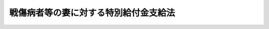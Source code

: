 .. _S41HO109:

======================================
戦傷病者等の妻に対する特別給付金支給法
======================================

.. raw:: html
    
    
    <b>戦傷病者等の妻に対する特別給付金支給法<br>
    （昭和四十一年七月一日法律第百九号）</b><br><br><div align="right">最終改正：平成二三年四月二七日法律第二五号</div><br><p>
    </p><div class="arttitle"><a name="1000000000000000000000000000000000000000000000000100000000000000000000000000000">（この法律の趣旨）</a>
    </div><div class="item"><b>第一条</b>
    <a name="1000000000000000000000000000000000000000000000000100000000001000000000000000000"></a>
    　この法律は、戦傷病者等の妻に対する特別給付金の支給に関し必要な事項を規定するものとする。
    </div>
    
    <p>
    </p><div class="arttitle"><a name="1000000000000000000000000000000000000000000000000200000000000000000000000000000">（定義）</a>
    </div><div class="item"><b>第二条</b>
    <a name="1000000000000000000000000000000000000000000000000200000000001000000000000000000"></a>
    　この法律において「戦傷病者等」とは、昭和十二年七月七日以後に負傷し、又は疾病にかかり、これにより障害の状態となつたことを事由として、平成二十三年四月一日において次の各号に掲げる給付（以下「増加恩給等」という。）のうち年金たる給付を受けていた者及び同日において増加恩給等のうち一時金たる給付を受けたことがある者で、同日において当該給付に係る障害の程度が、<a href="/cgi-bin/idxrefer.cgi?H_FILE=%91%e5%88%ea%93%f1%96%40%8e%6c%94%aa&amp;REF_NAME=%89%b6%8b%8b%96%40&amp;ANCHOR_F=&amp;ANCHOR_T=" target="inyo">恩給法</a>
    （大正十二年法律第四十八号）別表第一号表ノ二及び第一号表ノ三に該当したものをいう。ただし、一時金たる給付を受けたことがある者であつて、当該給付を受けた日から平成二十三年三月三十一日までの間に、当該給付に係る法令に基づく年金たる給付で公務による障害を支給事由とするものを受ける権利を失うべき事由に該当したものを除く。
    <div class="number"><b><a name="1000000000000000000000000000000000000000000000000200000000001000000001000000000">一</a>
    </b>
    　<a href="/cgi-bin/idxrefer.cgi?H_FILE=%8f%ba%93%f1%8e%b5%96%40%88%ea%93%f1%8e%b5&amp;REF_NAME=%90%ed%8f%9d%95%61%8e%d2%90%ed%96%76%8e%d2%88%e2%91%b0%93%99%89%87%8c%ec%96%40&amp;ANCHOR_F=&amp;ANCHOR_T=" target="inyo">戦傷病者戦没者遺族等援護法</a>
    （昭和二十七年法律第百二十七号。以下「遺族援護法」という。）<a href="/cgi-bin/idxrefer.cgi?H_FILE=%8f%ba%93%f1%8e%b5%96%40%88%ea%93%f1%8e%b5&amp;REF_NAME=%91%e6%93%f1%8f%f0%91%e6%88%ea%8d%80%91%e6%88%ea%8d%86&amp;ANCHOR_F=1000000000000000000000000000000000000000000000000200000000001000000001000000000&amp;ANCHOR_T=1000000000000000000000000000000000000000000000000200000000001000000001000000000#1000000000000000000000000000000000000000000000000200000000001000000001000000000" target="inyo">第二条第一項第一号</a>
    に規定する者であつたことにより支給される<a href="/cgi-bin/idxrefer.cgi?H_FILE=%91%e5%88%ea%93%f1%96%40%8e%6c%94%aa&amp;REF_NAME=%89%b6%8b%8b%96%40%91%e6%8e%6c%8f%5c%98%5a%8f%f0&amp;ANCHOR_F=1000000000000000000000000000000000000000000000004600000000000000000000000000000&amp;ANCHOR_T=1000000000000000000000000000000000000000000000004600000000000000000000000000000#1000000000000000000000000000000000000000000000004600000000000000000000000000000" target="inyo">恩給法第四十六条</a>
    に規定する増加恩給若しくは<a href="/cgi-bin/idxrefer.cgi?H_FILE=%91%e5%88%ea%93%f1%96%40%8e%6c%94%aa&amp;REF_NAME=%93%af%96%40%91%e6%8e%6c%8f%5c%98%5a%8f%f0%83%6d%93%f1&amp;ANCHOR_F=1000000000000000000000000000000000000000000000004600200000000000000000000000000&amp;ANCHOR_T=1000000000000000000000000000000000000000000000004600200000000000000000000000000#1000000000000000000000000000000000000000000000004600200000000000000000000000000" target="inyo">同法第四十六条ノ二</a>
    に規定する傷病賜金又は<a href="/cgi-bin/idxrefer.cgi?H_FILE=%91%e5%88%ea%93%f1%96%40%8e%6c%94%aa&amp;REF_NAME=%89%b6%8b%8b%96%40&amp;ANCHOR_F=&amp;ANCHOR_T=" target="inyo">恩給法</a>
    の一部を改正する法律（昭和二十八年法律第百五十五号。以下「法律第百五十五号」という。）附則<a href="/cgi-bin/idxrefer.cgi?H_FILE=%91%e5%88%ea%93%f1%96%40%8e%6c%94%aa&amp;REF_NAME=%91%e6%8c%dc%8f%f0&amp;ANCHOR_F=5000000000000000000000000000000000000000000000000000000000000000000000000000000&amp;ANCHOR_T=5000000000000000000000000000000000000000000000000000000000000000000000000000000#5000000000000000000000000000000000000000000000000000000000000000000000000000000" target="inyo">第五条</a>
    若しくは附則<a href="/cgi-bin/idxrefer.cgi?H_FILE=%91%e5%88%ea%93%f1%96%40%8e%6c%94%aa&amp;REF_NAME=%91%e6%93%f1%8f%5c%93%f1%8f%f0&amp;ANCHOR_F=5000000000000000000000000000000000000000000000000000000000000000000000000000000&amp;ANCHOR_T=5000000000000000000000000000000000000000000000000000000000000000000000000000000#5000000000000000000000000000000000000000000000000000000000000000000000000000000" target="inyo">第二十二条</a>
    に規定する増加恩給若しくは傷病年金
    </div>
    <div class="number"><b><a name="1000000000000000000000000000000000000000000000000200000000001000000002000000000">二</a>
    </b>
    　法律第百五十五号附則第二十九条の二の規定の適用により支給される<a href="/cgi-bin/idxrefer.cgi?H_FILE=%91%e5%88%ea%93%f1%96%40%8e%6c%94%aa&amp;REF_NAME=%89%b6%8b%8b%96%40%91%e6%8e%6c%8f%5c%98%5a%8f%f0&amp;ANCHOR_F=1000000000000000000000000000000000000000000000004600000000000000000000000000000&amp;ANCHOR_T=1000000000000000000000000000000000000000000000004600000000000000000000000000000#1000000000000000000000000000000000000000000000004600000000000000000000000000000" target="inyo">恩給法第四十六条</a>
    に規定する増加恩給若しくは<a href="/cgi-bin/idxrefer.cgi?H_FILE=%91%e5%88%ea%93%f1%96%40%8e%6c%94%aa&amp;REF_NAME=%93%af%96%40%91%e6%8e%6c%8f%5c%98%5a%8f%f0%83%6d%93%f1&amp;ANCHOR_F=1000000000000000000000000000000000000000000000004600200000000000000000000000000&amp;ANCHOR_T=1000000000000000000000000000000000000000000000004600200000000000000000000000000#1000000000000000000000000000000000000000000000004600200000000000000000000000000" target="inyo">同法第四十六条ノ二</a>
    に規定する傷病賜金又は法律<a href="/cgi-bin/idxrefer.cgi?H_FILE=%91%e5%88%ea%93%f1%96%40%8e%6c%94%aa&amp;REF_NAME=%91%e6%95%53%8c%dc%8f%5c%8c%dc%8d%86&amp;ANCHOR_F=1000000000000000000000000000000000000000000000004600200000001000000155000000000&amp;ANCHOR_T=1000000000000000000000000000000000000000000000004600200000001000000155000000000#1000000000000000000000000000000000000000000000004600200000001000000155000000000" target="inyo">第百五十五号</a>
    附則<a href="/cgi-bin/idxrefer.cgi?H_FILE=%91%e5%88%ea%93%f1%96%40%8e%6c%94%aa&amp;REF_NAME=%91%e6%93%f1%8f%5c%93%f1%8f%f0&amp;ANCHOR_F=5000000000000000000000000000000000000000000000000000000000000000000000000000000&amp;ANCHOR_T=5000000000000000000000000000000000000000000000000000000000000000000000000000000#5000000000000000000000000000000000000000000000000000000000000000000000000000000" target="inyo">第二十二条</a>
    に規定する増加恩給若しくは傷病年金
    </div>
    <div class="number"><b><a name="1000000000000000000000000000000000000000000000000200000000001000000003000000000">三</a>
    </b>
    　<a href="/cgi-bin/idxrefer.cgi?H_FILE=%91%e5%88%ea%93%f1%96%40%8e%6c%94%aa&amp;REF_NAME=%89%b6%8b%8b%96%40&amp;ANCHOR_F=&amp;ANCHOR_T=" target="inyo">恩給法</a>
    等の一部を改正する法律（昭和四十六年法律第八十一号）附則<a href="/cgi-bin/idxrefer.cgi?H_FILE=%91%e5%88%ea%93%f1%96%40%8e%6c%94%aa&amp;REF_NAME=%91%e6%8f%5c%8e%4f%8f%f0&amp;ANCHOR_F=5000000000000000000000000000000000000000000000000000000000000000000000000000000&amp;ANCHOR_T=5000000000000000000000000000000000000000000000000000000000000000000000000000000#5000000000000000000000000000000000000000000000000000000000000000000000000000000" target="inyo">第十三条</a>
    の規定により支給される特例傷病恩給
    </div>
    <div class="number"><b><a name="1000000000000000000000000000000000000000000000000200000000001000000004000000000">四</a>
    </b>
    　<a href="/cgi-bin/idxrefer.cgi?H_FILE=%8f%ba%93%f1%8e%b5%96%40%88%ea%93%f1%8e%b5&amp;REF_NAME=%88%e2%91%b0%89%87%8c%ec%96%40%91%e6%8e%b5%8f%f0&amp;ANCHOR_F=1000000000000000000000000000000000000000000000000700000000000000000000000000000&amp;ANCHOR_T=1000000000000000000000000000000000000000000000000700000000000000000000000000000#1000000000000000000000000000000000000000000000000700000000000000000000000000000" target="inyo">遺族援護法第七条</a>
    の規定により支給される障害年金又は障害一時金
    </div>
    <div class="number"><b><a name="1000000000000000000000000000000000000000000000000200000000001000000005000000000">五</a>
    </b>
    　<a href="/cgi-bin/idxrefer.cgi?H_FILE=%8f%ba%93%f1%8c%dc%96%40%93%f1%8c%dc%98%5a&amp;REF_NAME=%8b%8c%97%df%82%c9%82%e6%82%e9%8b%a4%8d%cf%91%67%8d%87%93%99%82%a9%82%e7%82%cc%94%4e%8b%e0%8e%f3%8b%8b%8e%d2%82%cc%82%bd%82%df%82%cc%93%c1%95%ca%91%5b%92%75%96%40&amp;ANCHOR_F=&amp;ANCHOR_T=" target="inyo">旧令による共済組合等からの年金受給者のための特別措置法</a>
    （昭和二十五年法律第二百五十六号）<a href="/cgi-bin/idxrefer.cgi?H_FILE=%8f%ba%93%f1%8c%dc%96%40%93%f1%8c%dc%98%5a&amp;REF_NAME=%91%e6%8e%4f%8f%f0&amp;ANCHOR_F=1000000000000000000000000000000000000000000000000300000000000000000000000000000&amp;ANCHOR_T=1000000000000000000000000000000000000000000000000300000000000000000000000000000#1000000000000000000000000000000000000000000000000300000000000000000000000000000" target="inyo">第三条</a>
    の規定により承継した義務に基づいて国家公務員共済組合連合会が支給する年金若しくは一時金たる給付又は旧陸軍共済組合、旧海軍共済組合若しくは旧財団法人共済協会が支給した一時金たる給付のうち、公務による障害を支給事由とするもの
    </div>
    <div class="number"><b><a name="1000000000000000000000000000000000000000000000000200000000001000000006000000000">六</a>
    </b>
    　<a href="/cgi-bin/idxrefer.cgi?H_FILE=%8f%ba%93%f1%8c%dc%96%40%93%f1%8c%dc%98%5a&amp;REF_NAME=%8b%8c%97%df%82%c9%82%e6%82%e9%8b%a4%8d%cf%91%67%8d%87%93%99%82%a9%82%e7%82%cc%94%4e%8b%e0%8e%f3%8b%8b%8e%d2%82%cc%82%bd%82%df%82%cc%93%c1%95%ca%91%5b%92%75%96%40%91%e6%8e%b5%8f%f0%82%cc%8e%4f%91%e6%8e%4f%8d%80&amp;ANCHOR_F=1000000000000000000000000000000000000000000000000700300000003000000000000000000&amp;ANCHOR_T=1000000000000000000000000000000000000000000000000700300000003000000000000000000#1000000000000000000000000000000000000000000000000700300000003000000000000000000" target="inyo">旧令による共済組合等からの年金受給者のための特別措置法第七条の三第三項</a>
    の規定により国家公務員共済組合連合会が支給する年金たる給付のうち、公務による障害を支給事由とするもの
    </div>
    <div class="number"><b><a name="1000000000000000000000000000000000000000000000000200000000001000000007000000000">七</a>
    </b>
    　<a href="/cgi-bin/idxrefer.cgi?H_FILE=%8f%ba%93%f1%8e%b5%96%40%88%ea%93%f1%8e%b5&amp;REF_NAME=%88%e2%91%b0%89%87%8c%ec%96%40%91%e6%93%f1%8f%f0%91%e6%88%ea%8d%80%91%e6%93%f1%8d%86&amp;ANCHOR_F=1000000000000000000000000000000000000000000000000200000000001000000002000000000&amp;ANCHOR_T=1000000000000000000000000000000000000000000000000200000000001000000002000000000#1000000000000000000000000000000000000000000000000200000000001000000002000000000" target="inyo">遺族援護法第二条第一項第二号</a>
    に規定する者で<a href="/cgi-bin/idxrefer.cgi?H_FILE=%8f%ba%93%f1%8e%b5%96%40%88%ea%93%f1%8e%b5&amp;REF_NAME=%93%af%96%40%91%e6%8e%4f%8f%f0%91%e6%88%ea%8d%80%91%e6%93%f1%8d%86&amp;ANCHOR_F=1000000000000000000000000000000000000000000000000300000000001000000002000000000&amp;ANCHOR_T=1000000000000000000000000000000000000000000000000300000000001000000002000000000#1000000000000000000000000000000000000000000000000300000000001000000002000000000" target="inyo">同法第三条第一項第二号</a>
    に規定する在職期間内における負傷又は疾病により障害の状態となつたものに対し、国家公務員共済組合連合会が支給する年金若しくは一時金たる給付又は旧逓信共済組合その他政令で定める共済組合が支給した一時金たる給付のうち、公務による障害を支給事由とするもの
    </div>
    </div>
    
    <p>
    </p><div class="arttitle"><a name="1000000000000000000000000000000000000000000000000300000000000000000000000000000">（特別給付金の支給及び権利の裁定）</a>
    </div><div class="item"><b>第三条</b>
    <a name="1000000000000000000000000000000000000000000000000300000000001000000000000000000"></a>
    　平成二十三年四月一日において戦傷病者等の妻（婚姻の届出をしていないが、事実上婚姻関係と同様の事情にあつたと認められる者を含み、離婚の届出をしていないが、事実上離婚したと同様の事情にあつたと認められる者を除く。）であつて同日において日本の国籍を有していた者には、特別給付金を支給する。ただし、次の各号のいずれかに該当する者には、支給しない。
    <div class="number"><b><a name="1000000000000000000000000000000000000000000000000300000000001000000001000000000">一</a>
    </b>
    　平成二十三年四月二日以後同年十月一日前に日本の国籍を失つた者
    </div>
    <div class="number"><b><a name="1000000000000000000000000000000000000000000000000300000000001000000002000000000">二</a>
    </b>
    　前号の期間内に離婚（離婚の届出をしていないが、事実上離婚したと同様の事情に入つていると認められる場合を含む。）により当該戦傷病者等との婚姻を解消し、又は当該婚姻の取消しをした者
    </div>
    <div class="number"><b><a name="1000000000000000000000000000000000000000000000000300000000001000000003000000000">三</a>
    </b>
    　禁錮以上の刑に処せられ、平成二十三年十月一日においてその刑の執行を終わらず、又は執行を受けることがなくなつていない者（刑の執行猶予の言渡しを受けた者で同日においてその言渡しを取り消されていないものを除く。）
    </div>
    <div class="number"><b><a name="1000000000000000000000000000000000000000000000000300000000001000000004000000000">四</a>
    </b>
    　当該戦傷病者等が平成二十三年十月一日前に死亡した場合において、その死亡後同日前に婚姻（届出をしないが事実上婚姻関係と同様の事情に入つていると認められる場合を含む。）をし、又は当該戦傷病者等の父母、祖父母及び兄弟姉妹以外の者の養子となつた者
    </div>
    </div>
    <div class="item"><b><a name="1000000000000000000000000000000000000000000000000300000000002000000000000000000">２</a>
    </b>
    　特別給付金を受ける権利の裁定は、これを受けようとする者の請求に基づいて厚生労働大臣が行う。
    </div>
    
    <p>
    </p><div class="arttitle"><a name="1000000000000000000000000000000000000000000000000400000000000000000000000000000">（特別給付金の額及び記名国債の交付）</a>
    </div><div class="item"><b>第四条</b>
    <a name="1000000000000000000000000000000000000000000000000400000000001000000000000000000"></a>
    　特別給付金の額は、十五万円（戦傷病者等で<a href="/cgi-bin/idxrefer.cgi?H_FILE=%91%e5%88%ea%93%f1%96%40%8e%6c%94%aa&amp;REF_NAME=%89%b6%8b%8b%96%40&amp;ANCHOR_F=&amp;ANCHOR_T=" target="inyo">恩給法</a>
    別表第一号表ノ三の<a href="/cgi-bin/idxrefer.cgi?H_FILE=%91%e5%88%ea%93%f1%96%40%8e%6c%94%aa&amp;REF_NAME=%91%e6%93%f1%8a%bc&amp;ANCHOR_F=1000000000000000000000000000002000000000000000000000000000000000000000000000000&amp;ANCHOR_T=1000000000000000000000000000002000000000000000000000000000000000000000000000000#1000000000000000000000000000002000000000000000000000000000000000000000000000000" target="inyo">第二款</a>
    症から<a href="/cgi-bin/idxrefer.cgi?H_FILE=%91%e5%88%ea%93%f1%96%40%8e%6c%94%aa&amp;REF_NAME=%91%e6%8c%dc%8a%bc&amp;ANCHOR_F=1000000000000000000000000000005000000000000000000000000000000000000000000000000&amp;ANCHOR_T=1000000000000000000000000000005000000000000000000000000000000000000000000000000#1000000000000000000000000000005000000000000000000000000000000000000000000000000" target="inyo">第五款</a>
    症までに該当する程度の障害を有するものに係る特別給付金の額は、七万五千円）とし、五年以内に償還すべき記名国債をもつて交付する。
    </div>
    <div class="item"><b><a name="1000000000000000000000000000000000000000000000000400000000002000000000000000000">２</a>
    </b>
    　前項の規定により交付するため、政府は、必要な金額を限度として国債を発行することができる。
    </div>
    <div class="item"><b><a name="1000000000000000000000000000000000000000000000000400000000003000000000000000000">３</a>
    </b>
    　前項の規定により発行する国債は、無利子とする。
    </div>
    <div class="item"><b><a name="1000000000000000000000000000000000000000000000000400000000004000000000000000000">４</a>
    </b>
    　第二項の規定により発行する国債については、政令で定める場合を除くほか、譲渡、担保権の設定その他の処分をすることができない。
    </div>
    <div class="item"><b><a name="1000000000000000000000000000000000000000000000000400000000005000000000000000000">５</a>
    </b>
    　前各項に定めるもののほか、第二項の規定によつて発行する国債に関し必要な事項は、財務省令で定める。
    </div>
    
    <p>
    </p><div class="arttitle"><a name="1000000000000000000000000000000000000000000000000500000000000000000000000000000">（特別給付金を受ける権利の受継）</a>
    </div><div class="item"><b>第五条</b>
    <a name="1000000000000000000000000000000000000000000000000500000000001000000000000000000"></a>
    　特別給付金を受ける権利を有する者が死亡した場合において、死亡した者がその死亡前に特別給付金の請求をしていなかつたときは、死亡した者の相続人は、自己の名で、死亡した者の特別給付金を請求することができる。
    </div>
    <div class="item"><b><a name="1000000000000000000000000000000000000000000000000500000000002000000000000000000">２</a>
    </b>
    　前項の場合において、同順位の相続人が数人あるときは、その一人のした特別給付金の請求は、全員のためにその全額につきしたものとみなし、その一人に対してした特別給付金を受ける権利の裁定は、全員に対してしたものとみなす。
    </div>
    <div class="item"><b><a name="1000000000000000000000000000000000000000000000000500000000003000000000000000000">３</a>
    </b>
    　前条第一項に規定する国債の記名者が死亡した場合において、同順位の相続人が数人あるときは、その一人のした当該死亡した者の死亡前に支払うべきであつた同項に規定する国債の償還金の請求又は同項に規定する国債の記名変更の請求は、全員のためにその全額につきしたものとみなし、その一人に対してした同項に規定する国債の償還金の支払又は同項に規定する国債の記名変更は、全員に対してしたものとみなす。
    </div>
    
    <p>
    </p><div class="arttitle"><a name="1000000000000000000000000000000000000000000000000600000000000000000000000000000">（時効）</a>
    </div><div class="item"><b>第六条</b>
    <a name="1000000000000000000000000000000000000000000000000600000000001000000000000000000"></a>
    　特別給付金を受ける権利は、三年間行なわないときは、時効によつて消滅する。
    </div>
    
    <p>
    </p><div class="arttitle"><a name="1000000000000000000000000000000000000000000000000700000000000000000000000000000">（時効の中断）</a>
    </div><div class="item"><b>第七条</b>
    <a name="1000000000000000000000000000000000000000000000000700000000001000000000000000000"></a>
    　特別給付金に関する処分についての<a href="/cgi-bin/idxrefer.cgi?H_FILE=%8f%ba%8e%4f%8e%b5%96%40%88%ea%98%5a%81%5a&amp;REF_NAME=%8d%73%90%ad%95%73%95%9e%90%52%8d%b8%96%40&amp;ANCHOR_F=&amp;ANCHOR_T=" target="inyo">行政不服審査法</a>
    （昭和三十七年法律第百六十号）による不服申立ては、時効の中断については、裁判上の請求とみなす。
    </div>
    
    <p>
    </p><div class="arttitle"><a name="1000000000000000000000000000000000000000000000000800000000000000000000000000000">（譲渡又は担保の禁止）</a>
    </div><div class="item"><b>第八条</b>
    <a name="1000000000000000000000000000000000000000000000000800000000001000000000000000000"></a>
    　特別給付金を受ける権利は、譲渡し、又は担保に供することができない。
    </div>
    
    <p>
    </p><div class="arttitle"><a name="1000000000000000000000000000000000000000000000000900000000000000000000000000000">（差押えの禁止）</a>
    </div><div class="item"><b>第九条</b>
    <a name="1000000000000000000000000000000000000000000000000900000000001000000000000000000"></a>
    　特別給付金を受ける権利及び第四条第一項に規定する国債は、差し押えることができない。
    </div>
    
    <p>
    </p><div class="arttitle"><a name="1000000000000000000000000000000000000000000000001000000000000000000000000000000">（非課税）</a>
    </div><div class="item"><b>第十条</b>
    <a name="1000000000000000000000000000000000000000000000001000000000001000000000000000000"></a>
    　租税その他の公課は、特別給付金を標準として、課することができない。
    </div>
    <div class="item"><b><a name="1000000000000000000000000000000000000000000000001000000000002000000000000000000">２</a>
    </b>
    　特別給付金に関する書類及び第四条第一項に規定する国債を担保とする金銭の貸借に関する書類には、印紙税を課さない。
    </div>
    
    <p>
    </p><div class="item"><b><a name="1000000000000000000000000000000000000000000000001100000000000000000000000000000">第十一条</a>
    </b>
    <a name="1000000000000000000000000000000000000000000000001100000000001000000000000000000"></a>
    　削除
    </div>
    
    <p>
    </p><div class="arttitle"><a name="1000000000000000000000000000000000000000000000001200000000000000000000000000000">（都道府県が処理する事務）</a>
    </div><div class="item"><b>第十二条</b>
    <a name="1000000000000000000000000000000000000000000000001200000000001000000000000000000"></a>
    　この法律に規定する厚生労働大臣の権限に属する事務の一部は、政令で定めるところにより、都道府県知事が行うこととすることができる。
    </div>
    
    <p>
    </p><div class="arttitle"><a name="1000000000000000000000000000000000000000000000001300000000000000000000000000000">（政令及び厚生労働省令への委任）</a>
    </div><div class="item"><b>第十三条</b>
    <a name="1000000000000000000000000000000000000000000000001300000000001000000000000000000"></a>
    　この法律に特別の規定がある場合を除くほか、特別給付金に係る請求の経由に関して必要な事項は政令で、この法律の実施のための手続その他その執行について必要な細則は厚生労働省令で定める。
    </div>
    
    
    <br><a name="5000000000000000000000000000000000000000000000000000000000000000000000000000000"></a>
    　　　<a name="5000000001000000000000000000000000000000000000000000000000000000000000000000000"><b>附　則　抄</b></a>
    <br><p></p><div class="arttitle">（施行期日）</div>
    <div class="item"><b>１</b>
    　この法律は、公布の日から施行し、昭和四十一年四月一日から適用する。
    </div>
    <div class="arttitle">（国債の発行の日）</div>
    <div class="item"><b>２</b>
    　第四条第二項に規定する国債の発行の日は、平成二十三年十月一日とする。
    </div>
    <div class="arttitle">（国債の償還金の支払の特例）</div>
    <div class="item"><b>３</b>
    　第四条第一項に規定する国債の償還金については、当分の間、その消滅時効が完成した場合においても、その支払をすることができる。
    </div>
    
    <br>　　　<a name="5000000002000000000000000000000000000000000000000000000000000000000000000000000"><b>附　則　（昭和四二年七月一四日法律第五八号）　抄</b></a>
    <br><p>
    </p><div class="arttitle">（施行期日）</div>
    <div class="item"><b>第一条</b>
    　この法律中、第三条から第五条までの規定及び附則第七条の規定は、公布の日から、その他の規定は、昭和四十二年十月一日から施行する。
    </div>
    <div class="item"><b>２</b>
    　次の各号に掲げる規定は、昭和四十二年四月一日から適用する。
    <div class="numb者遺族等援護法等の一部を改正する法律附則第十二条の規定の改正により特別給付金を受ける権利を有することとなるべき者に関し、戦傷病者等の妻に対する特別給付金支給法を適用する場合においては、同法第三条第一項第一号、第三号及び第四号中「昭和四十一年四月一日」とあるのは、「昭和四十四年十月一日」とする。
    &lt;/DIV&gt;
    &lt;DIV class=" item><b>２</b>
    　前項に規定する者に支給する戦傷病者等の妻に対する特別給付金支給法第四条第二項に規定する国債の発行の日は、同法附則第三項の規定にかかわらず、昭和四十四年十月一日とする。
    </div>
    
    <br>　　　<a name="5000000004000000000000000000000000000000000000000000000000000000000000000000000"><b>附　則　（昭和四五年四月二一日法律第二七号）　抄</b></a>
    <br><p>
    </p><div class="arttitle">（施行期日等）</div>
    <div class="item"><b>第一条</b>
    　この法律は、昭和四十五年十月一日から施行する。
    </div>
    
    <p>
    </p><div class="arttitle">（戦傷病者等の妻に対する特別給付金支給法の適用）</div>
    <div class="item"><b>第六条</b>
    　この法律による遺族援護法第七条第一項の規定の改正により、恩給法（大正十二年法律第四十八号）別表第一号表ノ三の第一款症から第四款症までに係る障害年金又は障害一時金を受けるに至つた軍人軍属であつた者又は準軍属であつた者（戦傷病者戦没者遺族等援護法等の一部を改正する法律（昭和四十四年法律第六十一号）による改正前の遺族援護法第二条第三項各号に掲げる者であつた者に限る。）は、この法律による改正後の戦傷病者等の妻に対する特別給付金支給法第二条の規定の適用については、昭和三十八年四月一日において同条第一項第三号の給付を受けていた者又は受けたことがある者とみなす。
    </div>
    
    <p>
    </p><div class="arttitle">（戦傷病者等の妻に対する特別給付金支給法の一部改正等に伴う経過措置）</div>
    <div class="item"><b>第七条</b>
    　この法律による戦傷病者等の妻に対する特別給付金支給法第二条第一項の規定の改正又は前条の規定により特別給付金を受ける権利を有することとなるべき者に関し、同法を適用する場合においては、同法第三条第一項第一号、第三号及び第四号中「昭和四十一年四月一日」とあるのは、「昭和四十五年十月一日」とする。
    </div>
    <div class="item"><b>２</b>
    　前項に規定する者に交付する戦傷病者等の妻に対する特別給付金支給法第四条第二項に規定する国債の発行の日は、同法附則第三項の規定にかかわらず、昭和四十五年十月一日とする。
    </div>
    
    <br>　　　<a name="5000000005000000000000000000000000000000000000000000000000000000000000000000000"><b>附　則　（昭和四六年四月三〇日法律第五一号）　抄</b></a>
    <br><p>
    </p><div class="arttitle">（施行期日等）</div>
    <div class="item"><b>第一条</b>
    　この法律は、昭和四十六年十月一日から施行する。
    </div>
    
    <p>
    </p><div class="arttitle">（戦傷病者等の妻に対する特別給付金支給法の一部改正に伴う経過措置）</div>
    <div class="item"><b>第十条</b>
    　この法律による戦傷病者等の妻に対する特別給付金支給法第二条第一項の規定の改正により同法第三条に規定する特別給付金を受ける権利を有することとなるべき者については、同条第一項第一号、第三号及び第四号中「昭和四十一年四月一日」とあるのは、「昭和四十六年十月一日」とする。
    </div>
    <div class="item"><b>２</b>
    　この法律による改正後の戦傷病者等の妻に対する特別給付金支給法第二条第一項及び前項の規定により特別給付金を受ける権利を有するに至つた者に交付する同法第四条第二項に規定する国債の発行の日は、昭和四十六年十月一日とする。
    </div>
    
    <br>　　　<a name="5000000006000000000000000000000000000000000000000000000000000000000000000000000"><b>附　則　（昭和四六年一二月三一日法律第一三〇号）　抄</b></a>
    <br><p></p><div class="arttitle">（施行期日四十八年十月一日から施行する。
    </div>
    
    <br>　　　<a name="5000000009000000000000000000000000000000000000000000000000000000000000000000000"><b>附　則　（昭和四九年五月二〇日法律第五一号）　抄</b></a>
    <br><p></p><div class="item"><b>１</b>
    　この法律は、昭和四十九年九月一日から施行する。ただし、第二条中未帰還者留守家族等援護法第十六条第一項の改正規定、第五条中戦傷病者特別援護法第十八条第二項及び第十九条第一項の改正規定並びに附則第四項の規定は公布の日から、第四条、第六条及び第七条の規定は同年十月一日から施行する。
    </div>
    
    <br>　　　<a name="5000000010000000000000000000000000000000000000000000000000000000000000000000000"><b>附　則　（昭和四九年六月二七日法律第一〇〇号）</b></a>
    <br><p>
    　この法律は、公布の日から施行する。
    </p></div>
    
    <br>　　　<a name="5000000011000000000000000000000000000000000000000000000000000000000000000000000"><b>附　則　（昭和五〇年三月三一日法律第一〇号）　抄</b></a>
    <br><p></p><div class="arttitle">（施行期日）</div>
    <div class="item"><b>１</b>
    　この法律は、昭和五十年八月一日から施行する。
    </div>
    
    <br>　　　<a name="5000000012000000000000000000000000000000000000000000000000000000000000000000000"><b>附　則　（昭和五一年五月一八日法律第二二号）　抄</b></a>
    <br><p>
    </p><div class="arttitle">（施行期日）</div>
    <div class="item"><b>第一条</b>
    　この法律は、昭和五十一年七月一日から施行する。ただし、第五条、第七条、附則第五条及び附則第六条の規定は、同年十月一日から施行する。
    </div>
    
    <p>
    </p><div class="arttitle">（戦傷病者等の妻に対する特別給付金支給法の一部改正に伴う経過措置）</div>
    <div class="item"><b>第五条</b>
    　この法律による改正前の戦傷病者等の妻に対する特別給付金支給法（以下「旧法」という。）の規定により支給し、又は支給すべきであつた特別給付金については、なお従前の例による。
    </div>
    <div class="item"><b>２</b>
    　この法律による改正後の戦傷病者等の妻に対する特別給付金支給法（以下「新法」という。）第三条第一項の特別給付金は、同項の規定にかかわらず、旧法による特別給付金を受ける権利を取得した者には、支給しない。
    </div>
    <div class="item"><b>３</b>
    　旧法による特別給付金を受ける権利を取得した者については、当該特別給付金を新法第三条第一項の特別給付金とみなして、同条第二項の規定を適用する。この場合において、同項中「十年を経過した日」とあるのは「十年を経過した日（その日が昭和五十一年十月一日前であるときは、同日）」とする。
    </div>
    
    <p>
    </p><div class="arttitle">（特別給付金の支給の特例）</div>
    <div class="item"><b>第六条</b>
    　新法第二条中「昭和十二年七月七日」とあるのを「昭和六年九月十八日」と読み替えて同条の規定を適用するものとしたならば、新法第三条第一項の特別給付金の支給を受けることができることとなる者には、同条第二項の特別給付金を支給する。
    </div>
    
    <br>　　　<a name="5000000013000000000000000000000000000000000000000000000000000000000000000000000"><b>附　則　（昭和五二年五月二四日法律第四五号）　抄</b></a>
    <br><p>
    </p><div class="arttitle">（施行期日等）</div>
    <div class="item"><b>第一条</b>
    　この法律の規定は、次の各号に掲げる区分に従い、それぞれ当該各号に定める日から施行する。
    <div class="number"><b>一</b>
    　第一条、第四条、第六条、第九条、第十一条及び附則第六条の規定　公布の日
    </div>
    <div c>
    <div class="item"><b>２</b>
    　この法律による改正後の戦傷病者等の妻に対する特別給付金支給法第三条第一項の特別給付金は、同項の規定にかかわらず、戦傷病者戦没者遺族等援護法等の一部を改正する法律（昭和五十一年法律第二十二号。以下「法律第二十二号」という。）附則第五条第二項に規定する者及び旧法による特別給付金を受ける権利を取得した者には、支給しない。
    </div>
    <div class="item"><b>３</b>
    　法律第二十二号附則第五条第三項の規定の適用については、旧法第三条の規定は、なおその効力を有する。
    </div>
    <div class="item"><b>４</b>
    　前項の規定によりなおその効力を有することとされた旧法第三条第二項の特別給付金に係る第四条第二項に規定する国債の発行の日は、当該特別給付金を受ける権利を取得する日とする。
    </div>
    
    <br>　　　<a name="5000000015000000000000000000000000000000000000000000000000000000000000000000000"><b>附　則　（昭和五六年四月二五日法律第二六号）　抄</b></a>
    <br><p></p><div class="item"><b>１</b>
    　この法律の規定は、次の各号に掲げる区分に従い、それぞれ当該各号に定める日から施行する。
    <div class="number"><b>一から三まで</b>
    　略
    </div>
    <div class="number"><b>四</b>
    　第四条、第九条、第十条及び附則第三項の規定　昭和五十六年十月一日
    </div>
    </div>
    
    <br>　　　<a name="5000000016000000000000000000000000000000000000000000000000000000000000000000000"><b>附　則　（昭和五七年七月一六日法律第六六号）</b></a>
    <br><p>
    　この法律は、昭和五十七年十月一日から施行する。
    </p></div>
    
    <br>　　　<a name="5000000017000000000000000000000000000000000000000000000000000000000000000000000"><b>附　則　（昭和五七年八月一〇日法律第七三号）　抄</b></a>
    <br><p>
    </p><div class="arttitle">（施行期日等）</div>
    <div class="item"><b>第一条</b>
    　この法律は、公布の日から施行する。ただし第四条から第六条までの規定は、昭和五十七年十月一日から施行する。
    </div>
    
    <br>　　　<a name="5000000018000000000000000000000000000000000000000000000000000000000000000000000"><b>附　則　（昭和五八年一二月三日法律第八二号）　抄</b></a>
    <br><p>
    </p><div class="arttitle">（施行期日）</div>
    <div class="item"><b>第一条</b>
    　この法律は、昭和五十九年四月一日から施行する。
    </div>
    
    <p>
    </p><div class="arttitle">（戦傷病者等の妻に対する特別給付金支給法の一部改正に伴う経過措置）</div>
    <div class="item"><b>第八十八条</b>
    　改正後の法附則第三条の二第一項の規定により国家公務員等共済組合連合会が適用法人の組合以外の組合をもつて組織されている間においては、前条の規定による改正後の戦傷病者等の妻に対する特別給付金支給法第二条第七号中「国家公務員等共済組合連合会」とあるのは、「国家公務員等共済組合連合会又は国家公務員等共済組合法（昭和三十三年法律第百二十八号）第三条第一項の規定により設けられた組合で旅客鉄道会社等に所属する職員をもつて組織するもの若しくは日本電信電話株式会社に所属する職員をもつて組織するもの」と読み替えるものとする。
    </div>
    
    <br>　　　<a name="5000000019000000000000000000000000000000000000000000000000000000000000000000000"><b>附　則　（昭和五九年八月一四日法律第七三号）　抄</b></a>
    <br><p>
    </p><div class="arttitle">（施行期日等）</div>
    <div class="item"><b>第一条</b>
    　この法律は、公布の日から施行する。ただし、第二条、第五条及び附則第七条の規定は、昭和五十九年十月一日から施行する。
    </div>
    
    <p>
    </p><div class="arttitle">（戦傷病者等の妻に対する特別給付金支給法の一部改正に伴う経過措置）</div>
    <div class="item"><b>第七条</b>
    　この法律による改正前の戦傷病者等の妻に対する特別給付金支給法の規定により支給し、又は支給すべきであつた特別給付金については、なお従前の例による。
    </div>
    <div class="item"><b>２</b>
    　この法律による改正後の戦傷病者等の妻に対する特別給付金支給法第三条第一項の特別給付金は、同項の規定にかかわらず、戦傷病者戦没者遺族等援護法等の一部を改正する法律（昭和五十四年法律第二十九号）附則第五条第二項に規定する者には、支給しない。
    </div>
    
    <br>　　　<a name="5000000020000000000000000000000000000000000000000000000000000000000000000000000"><b>附　則　（昭和五九年一二月二五日法律第八七号）　抄</b></a>
    <br><p>
    </p><div class="arttitle">（施行期日）</div>
    <div class="item"><b>第一条</b>
    　この法律は、昭和六十年四月一日から施行する。
    </div>
    
    <p>
    </p><div class="arttitle">（政令への委任）</div>
    <div class="item"><b>第二十八条</b>
    　附則第二条から前条までに定めるもののほか、この法律の施行に関し必要な事項は、政令で定める。
    </div>
    
    <br>　　　<a name="5000000021000000000000000000000000000000000000000000000000000000000000000000000"><b>附　則　（昭和六一年五月二〇日法律第五三号）　抄</b></a>
    <br><p>
    </p><div class="arttitle">（施行期日）</div>
    <div class="item"><b>第一条</b>
    　この法律は、昭和六十一年七月一日から施行する。ただし、次の各号に掲げる規定は、当該各号に定める日から施行する。
    <div class="number"><b>一</b>
    　第四条、第五条及び附則第三条から附則第五条までの規定　昭和六十一年十月一日
    </div>
    </div>
    
    <p>
    </p><div class="arttitle">（戦傷病者等の妻に対する特別給付金支給法の一部改正に伴う経過措置）</div>
    <div class="item"><b>第三条</b>
    　この法律による改正前の戦傷病者等の妻に対する特別給付金支給法（以下「旧法」という。）の規定により支給し、又は支給すべきであつた特別給付金（旧法附則第五項又は第八項に規定する者であつて、第三項の規定によりこの法律による改正後の戦傷病者等の妻に対する特別給付金支給法（以下「新法」という。）第三条第一項の特別給付金を受ける権利を取得したものに係るものを除く。）については、なお従前の例による。
    </div>
    <div class="item"><b>２</b>
    　新法第三条第一項の特別給付金は、同項の規定にかかわらず、次の各号のいずれかに該当する者には、支給しない。
    <div class="number"><b>一</b>
    　戦傷病者戦没者遺族等援護法等の一部を改正する法律（昭和五十四年法律第二十九号。以下「法律第二十九号」という。）附則第五条第二項に規定する者
    </div>
    <div class="number"><b>二</b>
    　戦傷病者戦没者遺族等援護法等の一部を改正する法律（昭和五十九年法律第七十三号。以下「法律第七十三号」という。）による改正前の戦傷病者等の妻に対する特別給付金支給法による特別給付金又は旧法による特別給付金を受ける権利を取得した者
    </div>
    </div>
    <div class="item"><b>３</b>
    　法律第七十三号による改正前の戦傷病者等の妻に対する特別給付金支給法第二条に規定する戦傷病者等が、昭和六十一年十月一日において、新法第二条各号に掲げる給付（以下「増加恩給等」という。）のうち年金たる給付を受けているとき、又は増加恩給等のうち一時金たる給付を受けたことがある当該戦傷病者等（当該給付を受けた日以後に当該給付に係る法令に基づく年金たる給付で公務による障害を支給事由とするものを受ける権利を失うべき事由に該当した者を除く。）の当該給付に係る障害の程度が恩給法（大正十二年法律第四十八号）別表第一号表ノ二及び第一号表ノ三に該当しているときは、前項の規定にかかわらず、昭和六十一年十月一日において当該戦傷病者等の妻（婚姻の届出をしていないが、事実上婚姻関係と同様の事情にあつたと認められる者を含み、離婚の届出をしていないが、事実上離婚したと同様の事情にあつたと認められる者を除く。以下この項及び次項において同じ。）であつて、同日において日本の国籍を有しているものには、新法第三条第一項の特別給付金を支給する。ただし、当該戦傷病者等の妻であつたことにより法律第七十三号による改正前の戦傷病者等の妻に対する特別給付金支給法による特別給付金を受ける権利を取得した者（同法附則第五項又は第八項に規定する者以外の者にあつては、同法による特別給付金及び旧法による特別給付金を受ける権利を取得した者）に限る。
    </div>
    <div class="item"><b>４</b>
    　戦傷病者戦没者遺族等援護法等の一部を改正する法律（昭和五十一年法律第二十二号。以下「法律第二十二号」という。）による改正前の戦傷病者等の妻に対する特別給付金支給法第二条第一項に規定する戦傷病者等又は法律第二十九号による改正前の戦傷病者等の妻に対する特別給付金支給法第二条中「昭和十二年七月七日」とあるのを「昭和六年九月十八日」と読み替えて同条の規定を適用するものとしたならば同条に規定する戦傷病者等となる者が、昭和六十一年十月一日において、増加恩傷病者等となる者の妻であつて、同日において日本の国籍を有しているものには、新法第三条第一項の特別給付金を支給する。ただし、当該戦傷病者等又は戦傷病者等となる者の妻であつたことにより、法律第二十二号附則第五条第三項又は附則第六条の規定により法律第二十九号による改正前の戦傷病者等の妻に対する特別給付金支給法第三条第二項の特別給付金を受ける権利を取得した者に限る。
    </div>
    <div class="item"><b>５</b>
    　前項の規定により新法第三条第一項の特別給付金を受ける権利を取得した者に支給する特別給付金の額は、新法第四条第一項の規定にかかわらず、その者が法律第二十九号による改正前の戦傷病者等の妻に対する特別給付金支給法第三条第二項の特別給付金を受ける権利を取得した日の区分に応じ、それぞれ次の表の下欄に定める額（前項に規定する戦傷病者等又は戦傷病者等となる者で恩給法別表第一号表ノ三の第二款症から第五款症までに該当する程度の障害を有するものに係る特別給付金については、その額の二分の一に相当する額）とする。<br><table border><tr valign="top"><td>
    昭和五十一年十月一日</td>
    <td>
    六十万円</td>
    </tr><tr valign="top"><td>
    昭和五十二年七月十四日</td>
    <td>
    五十七万円</td>
    </tr><tr valign="top"><td>
    昭和五十四年十月一日</td>
    <td>
    五十一万円</td>
    </tr><tr valign="top"><td>
    昭和五十五年十月一日</td>
    <td>
    四十八万円</td>
    </tr><tr valign="top"><td>
    昭和五十六年十月一日</td>
    <td>
    四十五万円</td>
    </tr><tr valign="top"><td>
    昭和五十七年十月一日</td>
    <td>
    四十二万円</td>
    </tr><tr valign="top"><td>
    昭和五十八年十月一日</td>
    <td>
    三十九万円</td>
    </tr><tr valign="top"><td>
    昭和五十九年十月一日</td>
    <td>
    三十六万円</td>
    </tr><tr valign="top"><td>
    昭和六十年八月一日</td>
    <td>
    三十三万円</td>
    </tr></table><br></div>
    
    <p>
    </p><div class="arttitle">（特別給付金の支給の特例）</div>
    <div class="item"><b>第四条</b>
    　新法第二条中「昭和十二年七月七日」とあるのを「昭和六年九月十八日」と読み替えて同条の規定を適用するものとしたならば、新法第三条第一項の特別給付金の支給を受けることができることとなる者（法律第二十二号附則第六条の規定により法律第二十九号による改正前の戦傷病者等の妻に対する特別給付金支給法第三条第二項の特別給付金を受ける権利を取得した者を除く。）には、新法第三条第一項の特別給付金を支給する。
    </div>
    
    <p>
    </p><div class="item"><b>第五条</b>
    　昭和五十八年三月三十一日以前に死亡した法律第二十二号による改正前の戦傷病者等の妻に対する特別給付金支給法第二条第一項に規定する戦傷病者等又は法律第二十九号による改正前の戦傷病者等の妻に対する特別給付金支給法第二条に規定する戦傷病者等（同条中「昭和十二年七月七日」とあるのを「昭和六年九月十八日」と読み替えて同条の規定を適用するものとしたならば、同条に規定する戦傷病者等となる者を含む。以下この項及び次項において同じ。）の妻（婚姻の届出をしていないが、事実上婚姻関係と同様の事情にあつたと認められる者を含むものとし、同条第三条第一項又は第二項の特別給付金を受ける権利を取得した者に限る。）であつた者であつて、当該特別給付金を受ける権利を取得した日から十年を経過した日において日本の国籍を有しているものには、新法第三条第一項の特別給付金を支給する。ただし、当該戦傷病者等が、その死亡の日において、増加恩給等のうち年金たる給付を受けていたとき、又は増加恩給等のうち一時金たる給付を受けたことがある当該戦傷病者等（当該給付を受けた日以後に当該給付に係る法令に基づく年金たる給付で公務による障害を支給事由とするものを受ける権利を失うべき事由に該当した場合を除く。）の当該給付に係る障害の程度が恩給法別表第一号表ノ二及び第一号表ノ三に該当していたときに限る。
    </div>
    <div class="item"><b>２</b>
    　次の各号のいずれかに該当する者には、前項の規定にかかわらず、新法第三条第一項の特別給付金は、支給しない。
    <div class="number"><b>一</b>
    　この法律による改正後の戦没者等の妻に対する特別給付金支給法附則第二十八項又は第三十項に規定する者
    </div>
    <div class="number"><b>二</b>
    　当該戦傷病者等の死亡前に離婚（離婚の届出をしていないが、事実上離婚したと同様の事情に入つていると認められる場合を含む。）により当該戦傷病者等との婚姻を解消し、又は当該婚姻の取消しをした者
    </div>
    <div class="number"><b>三</b>
    　当該戦傷病者等の死亡後法律第二十九号による改正前の戦傷病者等の妻に対する特別給付金支給法第三条第一項又は第二項の特別給付金を受ける権利を取得した日から十年を経過した日前に婚姻（届出をしないが事実上婚姻関係と同様の事情に入つていると認められる場合を含む。）をし、又は当該戦傷病者等の父母、祖父母及び兄弟姉妹以外の者の養子となつた者
    </div>
    </div>
    <div class="item"><b>３</b>
    　昭和五十八年三月三十一日以前に死亡した法律第七十三号による改正前の戦傷病者等の妻に対する特別給付金支給法第二条に規定する戦傷病者等の妻（婚姻の届出をしていないが、事実上婚姻関係と同様の事情にあつたと認められる者を含むものとし、同法第三条第一項の特別給付金及び旧法第三条第一項の特別給付金を受ける権利を取得した者に限る。）であつた者であつて、法律第七十三号による改正前の戦傷病者等の妻に対する特別給付金支給法第三条第一項の特別給付金を受ける権利を取得した日から七年を経過した日において日本の国籍を有しているものには、新法第三条第一項の特別給付金を支給する。
    </div>
    <div class="item"><b>４</b>
    　第一項ただし書及び第二項の規定は、前項の場合に準用する。この場合において、第二項第一号中「附則第二十八項又は第三十項」とあるのは「附則第二十九項」と、同項第三号中「法律第二十九号による改正前の戦傷病者等の妻に対する特別給付金支給法第三条第一項又は第二項」とあるのは「法律第七十三号による改正前の戦傷病者等の妻に対する特別給付金支給法第三条第一項」と、「十年」とあるのは「七年」と、それぞれ読み替えるものとする。
    </div>
    <div class="item"><b>５</b>
    　第一項又は第三項に規定する特別給付金については、新法第四条第一項中「三十万円（戦傷病者等で恩給法別表第一号表ノ三の第二款症から第五款症までに該当する程度の障害を有するものに係る特別給付金の額は、十五万円）」とあるのは「五万円」と、「十年以内」とあるのは「五年以内」と、新法附則第二項中「昭和六十一年十月一日」とあるのは「戦傷病者戦没者遺族等援護法等の一部を改正する法律（昭和六十一年法律第五十三号）附則第五条第一項又は第三項の規定により第三条第一項の特別給付金を受ける権利を取得した日の属する年の十月一日」とする。
    </div>
    
    <br>　　　<a name="5000000022000000000000000000000000000000000000000000000000000000000000000000000"><b>附　則　（昭和六一年一二月四日法律第九三号）　抄</b></a>
    <br><p>
    </p><div class="arttitle">（施行期日）</div>
    <div class="item"><b>第一条</b>
    　この法律は、昭和六十二年四月一日から施行する。
    </div>
    
    <p>
    </p><div class="arttitle">（政令への委任）</div>
    <div class="item"><b>第四十二条</b>
    　附則第二条から前条までに定めるもののほか、この法律の施行に関し必要な事項は、政令で定める。
    </div>
    
    <br>　　　<a name="5000000023000000000000000000000000000000000000000000000000000000000000000000000"><b>附　則　（昭和六三年一二月三〇日法律第一〇九号）　抄</b></a>
    <br><p>
    </p><div class="arttitle">（施行期日）</div>
    <div class="item"><b>第一条</b>
    　この法律は、公布の日から施行する。ただし、次の各号に掲げる規定は、当該各号に定める日から施行する。
    <div class="number"><b>三</b>
    　次に掲げる規定　昭和六十四年四月一日<div class="para1"><b>ヌ</b>　附則第八十二条及び第八十三条の規定、附則第八十四条の規定（災害被害者に対する租税の減免、徴収猶予等に関する法律第七条第一項及び第二項の改正規定に限る。）並びに附則第八十六条から第百九条まで及び第百十一条から第百十五条までの規定</div>
    
    </div>
    </div>
    
    <br>　　　<a name="5000000024000000000000000000000000000000000000000000000000000000000000000000000"><b>附　則　（平成三年五月二日法律第五五号）　抄</b></a>
    <br><p>
    </p><div class="arttitle">（施行期日等）</div>
    <div class="item"><b>第一条</b>
    　この法律は、公布の日から施行する。ただし、第二条及び次条から附則第四条までの規定は、平成三年十月一日から施行する。
    い。
    </div>
    
    <p>
    </p><div class="arttitle">（特別給付金の支給の特例）</div>
    <div class="item"><b>第三条</b>
    　新法第二条中「昭和十二年七月七日」とあるのを「昭和六年九月十八日」と読み替えて同条の規定を適用するものとしたならば、新法第三条第一項の特別給付金の支給を受けることができることとなる者（戦傷病者戦没者遺族等援護法等の一部を改正する法律（昭和五十一年法律第二十二号。以下「法律第二十二号」という。）附則第六条の規定により戦傷病者戦没者遺族等援護法等の一部を改正する法律（昭和五十四年法律第二十九号。以下「法律第二十九号」という。）による改正前の戦傷病者等の妻に対する特別給付金支給法第三条第二項の特別給付金を受ける権利を取得した者及び法律第五十三号附則第四条の規定により旧法第三条第一項の特別給付金を受ける権利を取得した者を除く。）には、新法第三条第一項の特別給付金を支給する。
    </div>
    
    <p>
    </p><div class="item"><b>第四条</b>
    　昭和五十八年四月一日から昭和六十一年九月三十日までの間に死亡した法律第二十二号による改正前の戦傷病者等の妻に対する特別給付金支給法第二条第一項に規定する戦傷病者等又は法律第二十九号による改正前の戦傷病者等の妻に対する特別給付金支給法第二条に規定する戦傷病者等（同条中「昭和十二年七月七日」とあるのを「昭和六年九月十八日」と読み替えて同条の規定を適用するものとしたならば、同条に規定する戦傷病者等となる者を含む。以下この項及び次項において同じ。）の妻（婚姻の届出をしていないが、事実上婚姻関係と同様の事情にあったと認められる者を含むものとし、同法第三条第一項又は第二項の特別給付金を受ける権利を取得した者に限る。）であった者であって、当該特別給付金を受ける権利を取得した日から十年を経過した日（その日が平成三年十月一日前であるときは、同日とする。以下「支給日」という。）において日本の国籍を有しているものには、新法第三条第一項の特別給付金を支給する。ただし、当該戦傷病者等が、その死亡の日において、新法第二条各号に掲げる給付（以下「増加恩給等」という。）のうち年金たる給付を受けていたとき、又は増加恩給等のうち一時金たる給付を受けたことがある当該戦傷病者等（当該給付を受けた日以後に当該給付に係る法令に基づく年金たる給付で公務による障害を支給事由とするものを受ける権利を失うべき事由に該当した場合を除く。）の当該給付に係る障害の程度が恩給法（大正十二年法律第四十八号）別表第一号表ノ二及び第一号表ノ三に該当していたときに限る。
    </div>
    <div class="item"><b>２</b>
    　次の各号のいずれかに該当する者には、前項の規定にかかわらず、新法第三条第一項の特別給付金は、支給しない。
    <div class="number"><b>一</b>
    　支給日において、戦没者等の妻に対する特別給付金支給法（昭和三十八年法律第六十一号）第三条第二項各号に掲げる給付（当該戦傷病者等の死亡に係るものに限る。）を受ける権利を有する者
    </div>
    <div class="number"><b>二</b>
    　当該戦傷病者等の死亡前に離婚（離婚の届出をしていないが、事実上離婚したと同様の事情に入っていると認められる場合を含む。）により当該戦傷病者等との婚姻を解消し、又は当該婚姻の取消しをした者
    </div>
    <div class="number"><b>三</b>
    　当該戦傷病者等の死亡後支給日前に婚姻（届出をしないが事実上婚姻関係と同様の事情に入っていると認められる場合を含む。）をし、又は当該戦傷病者等の父母、祖父母及び兄弟姉妹以外の者の養子となった者
    </div>
    </div>
    <div class="item"><b>３</b>
    　昭和五十八年四月一日から昭和六十一年九月三十日までの間に死亡した戦傷病者戦没者遺族等援護法等の一部を改正する法律（昭和五十九年法律第七十三号）による改正前の戦傷病者等の妻に対する特別給付金支給法第二条に規定する戦傷病者等の妻（婚姻の届出をしていないが、事実上婚姻関係と同様の事情にあったと認められる者を含むものとし、同法第三条第一項の特別給付金及び法律第五十三号による改正前の戦傷病者等の妻に対する特別給付金支給法第三条第一項の特別給付金を受ける権利を取得した者に限る。）であった者であって、平成三年十月一日において日本の国籍を有しているものには、新法第三条第一項の特別給付金を支給する。
    </div>
    <div class="item"><b>４</b>
    　第一項ただし書及び第二項の規定は、前項の場合に準用する。この場合において、第二項第一号及び第三号中「支給日」とあるのは、「平成三年十月一日」と読み替えるものとする。
    </div>
    <div class="item"><b>５</b>
    　第一項に規定する特別給付金については、新法第四条第一項中「十五万円（戦傷病者等で恩給法別表第一号表ノ三の第二款症から第五款症までに該当する程度の障害を有するものに係る特別給付金の額は、七万五千円）」とあるのは「五万円」と、新法附則第二項中「平成三年十月一日」とあるのは「戦傷病者戦没者遺族等援護法及び戦傷病者等の妻に対する特別給付金支給法の一部を改正する法律（平成三年法律第五十五号）附則第四条第一項の規定により第三条第一項の特別給付金を受ける権利を取得した日の属する年の十月一日（その日が平成三年十月一日前であるときは、同日）」とし、第三項に規定する特別給付金については、新法第四条第一項中「十五万円（戦傷病者等で恩給法別表第一号表ノ三の第二款症から第五款症までに該当する程度の障害を有するものに係る特別給付金の額は、七万五千円）」とあるのは、「五万円」とする。
    </div>
    
    <br>　　　<a name="5000000025000000000000000000000000000000000000000000000000000000000000000000000"><b>附　則　（平成八年三月三一日法律第一五号）</b></a>
    <br><p>
    </p><div class="arttitle">（施行期日）</div>
    <div class="item"><b>第一条</b>
    　この法律は、平成八年四月一日から施行する。ただし、第二条、第三条及び次条から附則第四条までの規定は、平成八年十月一日から施行する。
    </div>
    
    <p>
    </p><div class="arttitle">（戦傷病者等の妻に対する特別給付金支給法の一部改正に伴う経過措置）</div>
    <div class="item"><b>第二条</b>
    　第三条の規定による改正前の戦傷病者等の妻に対する特別給付金支給法（以下「旧法」という。）の規定により支給し、又は支給すべきであった特別給付金については、なお従前の例による。
    </div>
    <div class="item"><b>２</b>
    　第三条の規定による改正後の戦傷病者等の妻に対する特別給付金支給法（以下「新法」という。）第三条第一項の特別給付金は、同項の規定にかかわらず、戦傷病者戦没者遺族等援護法及び戦傷病者等の妻に対する特別給付金支給法の一部を改正する法律（平成三年法律第五十五号。以下「平成三年法律第五十五号」という。）附則第二条第二項に規定する者及び旧法による特別給付金を受ける権利を取得した者には、支給しない。
    </div>
    <div class="item"><b>３</b>
    　旧法第二条に規定する戦傷病者等（同条中「昭和十二年七月七日」とあるのを「昭和六年九月十八日」と読み替えて同条の規定を適用するものとしたならば同条に規定する戦傷病者等となる者を含む。以下この項において同じ。）が、平成八年十月一日において、新法第二条各号に掲げる給付（以下「増加恩給等」という。）のうち年金たる給付を受けているとき、又は増加恩給等のうち一時金たる給付を受けたことがある当該戦傷病者等（当該給付を受けた日以後に当該給付に係る法令に基づく年金たる給付で公務による障害を支給事由とするものを受ける権利を失うべき事由に該当した者を除く。）の当該給付に係る障害の程度が恩給法（大正十二年法律第四十八号）別表第一号表ノ二及び第一号表ノ三に該当しているときは、前項の規定にかかわらず、平成八年十月一日において当該戦傷病者等の妻（婚姻の届出をしていないが、事実上婚姻関係と同様の事情にあったと認められる者を含み、離婚の届出をしていないが、事実上離婚したと同様の事情にあったと認められる者を除く。以下この条において同じ。）であって、同日において日本の国籍を有しているものには、新法第三条第一項の特別給付金を支給する。ただし、当該戦傷病者等の妻であったことにより、旧法第三条第一項の特別給付金（以下「平成三年特別給付金」という。）を受ける権利を取得した者に限る。
    </div>
    <div class="item"><b>４</b>
    　平成三年法律第五十五号による改正前の戦傷病者等の妻に対する特別給付金支給法第二条に規定する戦傷病者等（同条中「昭和十二年七月七日」とあるのを「昭和六年九月十八日」と読み替えて同条の規定を適用するものとしたならば同条に規定する戦傷病者等となる者を含む。以下この項において同じ。）が、平成八年十月一日において、増加恩給等のうち年金たる給付を受けているとき、又は増加恩給等のうち一時金たる給付を受けたことがある当該戦傷病者等（当該給付を受けた日以後に当該給付に係る法令に基づく年金たる給付で公務による障害を支給事由とするものを受ける権利を失うべき事由に該当した者を除く。）の当該給付に係る障害の程度が恩給法別表第一号表ノ二及び第一号表ノ三に該当しているときは、第二項の規定にかかわらず、平成八年十月一日において当該戦傷病者等の妻であって、同日において日本の国籍を有しているものには、新法第三条第一項の特別給付金を支部を改正する法律（昭和六十一年法律第五十三号。以下「昭和六十一年法律第五十三号」という。）附則第三条第二項各号のいずれかに該当する者を除く。）に限る。
    </div>
    <div class="item"><b>５</b>
    　戦傷病者戦没者遺族等援護法等の一部を改正する法律（昭和五十九年法律第七十三号。以下「昭和五十九年法律第七十三号」という。）による改正前の戦傷病者等の妻に対する特別給付金支給法第二条に規定する戦傷病者等が、平成八年十月一日において、増加恩給等のうち年金たる給付を受けているとき、又は増加恩給等のうち一時金たる給付を受けたことがある当該戦傷病者等（当該給付を受けた日以後に当該給付に係る法令に基づく年金たる給付で公務による障害を支給事由とするものを受ける権利を失うべき事由に該当した者を除く。）の当該給付に係る障害の程度が恩給法別表第一号表ノ二及び第一号表ノ三に該当しているときは、第二項の規定にかかわらず、平成八年十月一日において当該戦傷病者等の妻であって、同日において日本の国籍を有しているものには、新法第三条第一項の特別給付金を支給する。ただし、当該戦傷病者等の妻であったことにより、昭和六十一年法律第五十三号附則第三条第三項の規定により昭和六十一年特別給付金を受ける権利を取得した者に限る。
    </div>
    <div class="item"><b>６</b>
    　戦傷病者戦没者遺族等援護法等の一部を改正する法律（昭和五十四年法律第二十九号。以下「昭和五十四年法律第二十九号」という。）による改正前の戦傷病者等の妻に対する特別給付金支給法第二条に規定する戦傷病者等が、平成八年十月一日において、増加恩給等のうち年金たる給付を受けているとき、又は増加恩給等のうち一時金たる給付を受けたことがある当該戦傷病者等（当該給付を受けた日以後に当該給付に係る法令に基づく年金たる給付で公務による障害を支給事由とするものを受ける権利を失うべき事由に該当した者を除く。）の当該給付に係る障害の程度が恩給法別表第一号表ノ二及び第一号表ノ三に該当しているときは、第二項の規定にかかわらず、平成八年十月一日において当該戦傷病者等の妻であって、同日において日本の国籍を有しているものには、新法第三条第一項の特別給付金を支給する。ただし、当該戦傷病者等の妻であったことにより、昭和五十四年法律第二十九号による改正前の戦傷病者等の妻に対する特別給付金支給法第三条第一項の特別給付金（以下「昭和五十一年特別給付金」という。）及び同条第二項の特別給付金（以下「昭和五十一年継続特別給付金」という。）を受ける権利を取得した者に限る。
    </div>
    <div class="item"><b>７</b>
    　戦傷病者戦没者遺族等援護法等の一部を改正する法律（昭和五十一年法律第二十二号。以下「昭和五十一年法律第二十二号」という。）による改正前の戦傷病者等の妻に対する特別給付金支給法第二条第一項に規定する戦傷病者等又は昭和五十四年法律第二十九号による改正前の戦傷病者等の妻に対する特別給付金支給法第二条中「昭和十二年七月七日」とあるのを「昭和六年九月十八日」と読み替えて同条の規定を適用するものとしたならば同条に規定する戦傷病者等となる者が、平成八年十月一日において、増加恩給等のうち年金たる給付を受けているとき、又は増加恩給等のうち一時金たる給付を受けたことがある当該戦傷病者等又は戦傷病者等となる者（当該給付を受けた日以後に当該給付に係る法令に基づく年金たる給付で公務による障害を支給事由とするものを受ける権利を失うべき事由に該当した者を除く。）の当該給付に係る障害の程度が恩給法別表第一号表ノ二及び第一号表ノ三に該当しているときは、第二項の規定にかかわらず、平成八年十月一日において当該戦傷病者等又は戦傷病者等となる者の妻であって、同日において日本の国籍を有しているものには、新法第三条第一項の特別給付金を支給する。ただし、当該戦傷病者等又は戦傷病者等となる者の妻であったことにより、昭和六十一年法律第五十三号附則第三条第四項の規定により昭和六十一年特別給付金を受ける権利を取得した者に限る。
    </div>
    <div class="item"><b>８</b>
    　第三項から前項までの規定により新法第三条第一項の特別給付金を受ける権利を取得した者に支給する同項の特別給付金の額は、新法第四条第一項の規定にかかわらず、次の各号に掲げる区分に応じ、それぞれ当該各号に定める額（第三項から前項までに規定する戦傷病者等又は戦傷病者等となる者で恩給法別表第一号表ノ三の第二款症から第五款症までに該当する程度の障害を有するものに係る特別給付金については、その額の二分の一に相当する額）とする。
    <div class="number"><b>一</b>
    　第三項から第六項までの規定により支給する特別給付金　六十万円
    </div>
    <div class="number"><b>二</b>
    　前項の規定により支給する特別給付金　九十万円
    </div>
    </div>
    
    <p>
    </p><div class="arttitle">（特別給付金の支給の特例）</div>
    <div class="item"><b>第三条</b>
    　新法第二条中「昭和十二年七月七日」とあるのを「昭和六年九月十八日」と読み替えて同条の規定を適用するものとしたならば、新法第三条第一項の特別給付金の支給を受けることができることとなる者（昭和五十一年法律第二十二号附則第六条の規定により昭和五十一年継続特別給付金を受ける権利を取得した者、昭和六十一年法律第五十三号附則第四条の規定により昭和六十一年特別給付金を受ける権利を取得した者及び平成三年法律第五十五号附則第三条の規定により平成三年特別給付金を受ける権利を取得した者を除く。）には、新法第三条第一項の特別給付金を支給する。
    </div>
    
    <p>
    </p><div class="item"><b>第四条</b>
    　平成五年三月三十一日以前に死亡した平成三年法律第五十五号による改正前の戦傷病者等の妻に対する特別給付金支給法第二条に規定する戦傷病者等（同条中「昭和十二年七月七日」とあるのを「昭和六年九月十八日」と読み替えて同条の規定を適用するものとしたならば、同条に規定する戦傷病者等となる者を含む。）又は旧法第二条に規定する戦傷病者等（同条中「昭和十二年七月七日」とあるのを「昭和六年九月十八日」と読み替えて同条の規定を適用するものとしたならば、同条に規定する戦傷病者等となる者を含む。）の妻（婚姻の届出をしていないが、事実上婚姻関係と同様の事情にあったと認められる者を含むものとし、昭和六十一年特別給付金を受ける権利を取得した者（昭和六十一年法律第五十三号附則第三条第二項各号のいずれかに該当する者を除く。）及び平成三年特別給付金を受ける権利を取得した者に限る。）であった者であって、平成八年十月一日において日本の国籍を有しているものには、新法第三条第一項の特別給付金を支給する。ただし、当該戦傷病者等が、その死亡の日において、増加恩給等のうち年金たる給付を受けていたとき、又は増加恩給等のうち一時金たる給付を受けたことがある当該戦傷病者等（当該給付を受けた日以後に当該給付に係る法令に基づく年金たる給付で公務による障害を支給事由とするものを受ける権利を失うべき事由に該当した場合を除く。）の当該給付に係る障害の程度が恩給法別表第一号表ノ二及び第一号表ノ三に該当していたときに限る。
    </div>
    <div class="item"><b>２</b>
    　次の各号のいずれかに該当する者には、前項の規定にかかわらず、新法第三条第一項の特別給付金は、支給しない。
    <div class="number"><b>一</b>
    　第二条の規定による改正後の戦没者等の妻に対する特別給付金支給法附則第三十七項又は第三十八項に規定する者
    </div>
    <div class="number"><b>二</b>
    　当該戦傷病者等の死亡前に離婚（離婚の届出をしていないが、事実上離婚したと同様の事情に入っていると認められる場合を含む。）により当該戦傷病者等との婚姻を解消し、又は当該婚姻の取消しをした者
    </div>
    <div class="number"><b>三</b>
    　当該戦傷病者等の死亡後平成八年十月一日前に婚姻（婚姻の届出をしていないが、事実上婚姻関係と同様の事情に入っていると認められる場合を含む。）をし、又は当該戦傷病者等の父母、祖父母及び兄弟姉妹以外の者の養子となった者
    </div>
    </div>
    <div class="item"><b>３</b>
    　昭和六十一年十月一日から平成五年三月三十一日までの間に死亡した昭和五十九年法律第七十三号による改正前の戦傷病者等の妻に対する特別給付金支給法第二条に規定する戦傷病者等の妻（婚姻の届出をしていないが、事実上婚姻関係と同様の事情にあったと認められる者を含むものとし、昭和六十一年法律第五十三号附則第三条第三項の規定により昭和六十一年特別給付金を受ける権利を取得した者に限る。）であった者であって、平成八年十月一日において日本の国籍を有しているものには、新法第三条第一項の特別給付金を支給する。
    </div>
    <div class="item"><b>４</b>
    　第一項ただし書及び第二項の規定は、前項の場合に準用する。この場合において、第二項第一号中「附則第三十七項又は第三十八項」とあるのは、「附則第三十九項」と読み替えるものとする。
    </div>
    <div class="item"><b>５</b>
    　昭和六十一年十月一日から平成五年三月三十一日までの間に死亡した昭和五十一年法律第二十二号による改正前の戦傷病者等の妻に対する特別給付金支給法第二条第一項に規定する戦傷病者等又は昭和五十四年法律第二十九号による改正前の戦傷病者等の妻に対する特別給付金支給法第二条に規定する戦傷病者等（同条中「昭和十二年七月七日」とあるのを「昭和六年九月十八日」と読み替えて同条の規定を適用するものとしたならば、同条に規定する戦傷病者等となる者を含む。）の妻（婚姻の届出をしていないが、事実上婚姻関係と同様の事情にあったと認められる者を含むものとし、昭和六十一年法律第五十三号附則第三条第四項の規定により昭和六十一年特別給付金を受ける権利を取得した者並びに昭和五十一年特別給付金及び昭和五十一年継続特別給付金を受ける権利を取得した者に限る。）であった者であって、平成八年十月一日において日本の国籍を有しているものには、新法第三条第一項の特別給付金を支給する。
    </div>
    <div class="item"><b>６</b>
    　第一項ただし書及び第二項の規定は、前項の場合に準用する。この場合において、第二項第一号中「附則第三十七項又は第三十八項」とあるのは、「附則第四十項又は第四十一項」と読み替えるものとする。
    </div>
    <div class="item"><b>７</b>
    　第一項、第三項又は第五項に規定する特別給付金については、新法第四条第一項中「三十万円（戦傷病者等で恩給法別表第一号表ノ三の第二款症から第五款症までに該当する程度の障害を有するものに係る特別給付金の額は、十五万円）」とあるのは「五万円」と、「十年以内」とあるのは「五年以内」とする。
    </div>
    
    <br>　　　<a name="5000000026000000000000000000000000000000000000000000000000000000000000000000000"><b>附　則　（平成八年六月一四日法律第八二号）　抄</b></a>
    <br><p>
    </p><div class="arttitle">（施行期日）</div>
    <div class="item"><b>第一条</b>
    　この法律は、平成九年四月一日から施行する。
    </div>
    
    <p>
    </p><div class="arttitle">（旧適用法人共済組合が存続すること等に伴う戦傷病者等の妻に対する特別給付金支給法に係る経過措置）</div>
    <div class="item"><b>第百十一条</b>
    　存続組合又は指定基金が特例業務を行う間においては、前条の規定による改正後の戦傷病者等の妻に対する特別給付金支給法第二条第七号中「国家公務員共済組合連合会」とあるのは、「国家公務員共済組合連合会又は厚生年金保険法等の一部を改正する法律（平成八年法律第八十二号）附則第三十二条第二項に規定する存続組合若しくは同法附則第四十八条第一項に規定する指定基金」と読み替えるものとする。
    </div>
    
    <br>　　　<a name="5000000027000000000000000000000000000000000000000000000000000000000000000000000"><b>附　則　（平成一一年七月一六日法律第八七号）　抄</b></a>
    <br><p>
    </p><div class="arttitle">（施行期日）</div>
    <div class="item"><b>第一条</b>
    　この法律は、平成十二年四月一日から施行する。ただし、次の各号に掲げる規定は、当該各号に定める日から施行する。
    <div class="number"><b>一</b>
    　第一条中地方自治法第二百五十条の次に五条、節名並びに二款及び款名を加える改正規定（同法第二百五十条の九第一項に係る部分（両議院の同意を得ることに係る部分に限る。）に限る。）、第四十条中自然公園法附則第九項及び第十項の改正規定（同法附則第十項に係る部分に限る。）、第二百四十四条の規定（農業改良助長法第十四条の三の改正規定に係る部分を除く。）並びに第四百七十二条の規定（市町村の合併の特例に関する法律第六条、第八条及び第十七条の改正規定に係る部分を除く。）並びに附則第七条、第十条、第十二条、第五十九条ただし書、第六十条第四項及び第五項、第七十三条、第七十七条、第百五十七条第四項から第六項まで、第百六十条、第百六十三条、第百六十四条並びに第二百二条の規定　公布の日
    </div>
    </div>
    
    <p>
    </p><div class="arttitle">（従前の例による事務等に関する経過措置）</div>
    <div class="item"><b>第六十九条</b>
    　国民年金法等の一部を改正する法律（昭和六十年法律第三十四号）附則第三十二条第一項、第七十八条第一項並びに第八十七条第一項及び第十三項の規定によりなお従前の例によることとされた事項に係る都道府県知事の事務、権限又は職権（以下この条において「事務等」という。）については、この法律による改正後の国民年金法、厚生年金保険法及び船員保険法又はこれらの法律に基づく命令の規定により当該事務等に相当する事務又は権限を行うこととされた厚生大臣若しくは社会保険庁長官又はこれらの者から委任を受けた地方社会保険事務局長若しくはその地方社会保険事務局長から委任を受けた社会保険事務所長の事務又は権限とする。
    </div>
    
    <p>
    </p><div class="arttitle">（新地方自治法第百五十六条第四項の適用の特例）</div>
    <div class="item"><b>第七十条</b>
    　第百六十六条の規定による改正後の厚生省設置法第十四条の地方社会保険事務局及び社会保険事務所であって、この法律の施行の際旧地方自治法附則第八条の事務を処理するための都道府県の機関（社会保険関係事務を取り扱うものに限る。）の位置と同一の位置に設けられるもの（地方社会保険事務局にあっては、都道府県庁の置かれている市（特別区を含む。）に設けられるものに限る。）については、新地方自治法第百五十六条第四項の規定は、適用しない。
    </div>
    
    <p>
    </p><div class="arttitle">（社会保険関係地方事務官に関する経過措置）</div>
    <div class="item"><b>第七十一条</b>
    　この法律の施行の際現に旧地方自治法附則第八条に規定する職員（厚生大臣又はその委任を受けた者により任命された者に限る。附則第百五十八条において「社会保険関係地方事務官」という。）である者は、別に辞令が発せられない限り、相当の地方社会保険事務局又は社会保険事務所の職員となるものとする。
    </div>
    
    <p>
    </p><div class="arttitle">（地方社会保険医療協議会に関する経過措置）</div>
    <div class="item"><b>第七十二条</b>
    　第百六十九条の規定による改正前の社会保険医療協議会法の規定による地方社会保険医療協議会並びにその会長、委員及び専門委員は、相当の地方社会保険事務局の地方社会保険医療協議会並びにその会長、委員及び専門委員となり、同一性をもって存続するものとする。
    </div>
    
    <p>
    </p><div class="arttitle">（準備行為）</div>
    <div class="item"><b>第七十三条</b>
    　第二百条の規定による改正後の国民年金法第九十二条の三第一項第二号の規定による指定及び同条第二項の規定による公示は、第二百条の規定の施行前においても行うことができる。
    </div>
    
    <p>
    </p><div class="arttitle">（厚生大臣に対する再審査請求に係る経過措置）</div>
    <div class="item"><b>第七十四条</b>
    　施行日前にされた行政庁の処分に係る第百四十九条から第百五十一条まで、第百五十七条、第百五十八条、第百六十五条、第百六十八条、第百七十条、第百七十二条、第百七十三条、第百七十五条、第百七十六条、第百八十三条、第百八十八条、第百九十五条、第二百一条、第二百八条、第二百十四条、第二百十九条から第二百二十一条まで、第二百二十九条又は第二百三十八条の規定による改正前の児童福祉法第五十九条の四第二項、あん摩マツサージ指圧師、はり師、きゆう師等に関する法律第十二条の四、食品衛生法第二十九条の四、旅館業法第九条の三、公衆浴場法第七条の三、医療法第七十一条の三、身体障害者福祉法第四十三条の二第二項、精神保健及び精神障害者福祉に関する法律第五十一条の十二第二項、クリーニング業法第十四条の二第二項、狂犬病予防法第二十五条の二、社会福祉事業法第八十三条の二第二項、結核予防法第六十九条、と畜場法第二十条、歯科技工士法第二十七条の二、臨床検査技師、衛生検査技師等に関する法律第二十条の八の二、知的障害者福祉法第三十条第二項、老人福祉法第三十四条第二項、母子保健法第二十六条第二項、柔道整復師法第二十三条、建築物における衛生的環境の確保に関する法律第十四条第二項、廃棄物の処理及び清掃に関する法律第二十四条、食鳥処理の事業の規制及び食鳥検査に関する法律第四十一条第三項又は感染症の予防及び感染症の患者に対する医療に関する法律第六十五条の規定に基づく再審査請求については、なお従前の例による。
    </div>
    
    <p>
    </p><div class="arttitle">（厚生大臣又は都道府県知事その他の地方公共団体の機関がした事業の停止命令その他の処分に関する経過措置）</div>
    <div class="item"><b>第七十五条</b>
    　この法律による改正前の児童福祉法第四十六条第四項若しくは第五十九条第一項若しくは第三項、あん摩マツサージ指圧師、はり師、きゆう師等に関する法律第八条第一項（同法第十二条の二第二項において準用する場合を含む。）、食品衛生法第二十二条、医療法第五条第二項若しくは第二十五条第一項、毒物及び劇物取締法第十七条第一項（同法第二十二条第四項及び第五項で準用する場合を含む。）、厚生年金保険法第百条第一項、水道法第三十九条第一項、国民年金法第百六　条第一項、薬事法第六十九条第一項若しくは第七十二条又は柔道整復師法第十八条第一項の規定により厚生大臣又は都道府県知事その他の地方公共団体の機関がした事業の停止命令その他の処分は、それぞれ、この法律による改正後の児童福祉法第四十六条第四項若しくは第五十九条第一項若しくは第三項、あん摩マツサージ指圧師、はり師、きゆう師等に関する法律第八条第一項（同法第十二条の二第二項において準用する場合を含む。）、食品衛生法第二十二条若しくは第二十三条、医療法第五条第二項若しくは第二十五条第一項、毒物及び劇物取締法第十七条第一項若しくは第二項（同法第二十二条第四項及び第五項で準用する場合を含む。）、厚生年金保険法第百条第一項、水道法第三十九条第一項若しくは第二項、国民年金法第百六条第一項、薬第百五十九条
    　この法律による改正前のそれぞれの法律に規定するもののほか、この法律の施行前において、地方公共団体の機関が法律又はこれに基づく政令により管理し又は執行する国、他の地方公共団体その他公共団体の事務（附則第百六十一条において「国等の事務」という。）は、この法律の施行後は、地方公共団体が法律又はこれに基づく政令により当該地方公共団体の事務として処理するものとする。
    </div>
    
    <p>
    </p><div class="arttitle">（処分、申請等に関する経過措置）</div>
    <div class="item"><b>第百六十条</b>
    　この法律（附則第一条各号に掲げる規定については、当該各規定。以下この条及び附則第百六十三条において同じ。）の施行前に改正前のそれぞれの法律の規定によりされた許可等の処分その他の行為（以下この条において「処分等の行為」という。）又はこの法律の施行の際現に改正前のそれぞれの法律の規定によりされている許可等の申請その他の行為（以下この条において「申請等の行為」という。）で、この法律の施行の日においてこれらの行為に係る行政事務を行うべき者が異なることとなるものは、附則第二条から前条までの規定又は改正後のそれぞれの法律（これに基づく命令を含む。）の経過措置に関する規定に定めるものを除き、この法律の施行の日以後における改正後のそれぞれの法律の適用については、改正後のそれぞれの法律の相当規定によりされた処分等の行為又は申請等の行為とみなす。
    </div>
    <div class="item"><b>２</b>
    　この法律の施行前に改正前のそれぞれの法律の規定により国又は地方公共団体の機関に対し報告、届出、提出その他の手続をしなければならない事項で、この法律の施行の日前にその手続がされていないものについては、この法律及びこれに基づく政令に別段の定めがあるもののほか、これを、改正後のそれぞれの法律の相当規定により国又は地方公共団体の相当の機関に対して報告、届出、提出その他の手続をしなければならない事項についてその手続がされていないものとみなして、この法律による改正後のそれぞれの法律の規定を適用する。
    </div>
    
    <p>
    </p><div class="arttitle">（不服申立てに関する経過措置）</div>
    <div class="item"><b>第百六十一条</b>
    　施行日前にされた国等の事務に係る処分であって、当該処分をした行政庁（以下この条において「処分庁」という。）に施行日前に行政不服審査法に規定する上級行政庁（以下この条において「上級行政庁」という。）があったものについての同法による不服申立てについては、施行日以後においても、当該処分庁に引き続き上級行政庁があるものとみなして、行政不服審査法の規定を適用する。この場合において、当該処分庁の上級行政庁とみなされる行政庁は、施行日前に当該処分庁の上級行政庁であった行政庁とする。
    </div>
    <div class="item"><b>２</b>
    　前項の場合において、上級行政庁とみなされる行政庁が地方公共団体の機関であるときは、当該機関が行政不服審査法の規定により処理することとされる事務は、新地方自治法第二条第九項第一号に規定する第一号法定受託事務とする。
    </div>
    
    <p>
    </p><div class="arttitle">（手数料に関する経過措置）</div>
    <div class="item"><b>第百六十二条</b>
    　施行日前においてこの法律による改正前のそれぞれの法律（これに基づく命令を含む。）の規定により納付すべきであった手数料については、この法律及びこれに基づく政令に別段の定めがあるもののほか、なお従前の例による。
    </div>
    
    <p>
    </p><div class="arttitle">（罰則に関する経過措置）</div>
    <div class="item"><b>第百六十三条</b>
    　この法律の施行前にした行為に対する罰則の適用については、なお従前の例による。
    </div>
    
    <p>
    </p><div class="arttitle">（その他の経過措置の政令への委任）</div>
    <div class="item"><b>第百六十四条</b>
    　この附則に規定するもののほか、この法律の施行に伴い必要な経過措置（罰則に関する経過措置を含む。）は、政令で定める。
    </div>
    <div class="item"><b>２</b>
    　附則第十八条、第五十一条及び第百八十四条の規定の適用に関して必要な事項は、政令で定める。
    </div>
    
    <p>
    </p><div class="arttitle">（検討）</div>
    <div class="item"><b>第二百五十条</b>
    　新地方自治法第二条第九項第一号に規定する第一号法定いて、経済情勢の推移等を勘案しつつ検討し、その結果に基づいて必要な措置を講ずるものとする。
    </div>
    
    <p>
    </p><div class="item"><b>第二百五十二条</b>
    　政府は、医療保険制度、年金制度等の改革に伴い、社会保険の事務処理の体制、これに従事する職員の在り方等について、被保険者等の利便性の確保、事務処理の効率化等の視点に立って、検討し、必要があると認めるときは、その結果に基づいて所要の措置を講ずるものとする。
    </div>
    
    <br>　　　<a name="5000000028000000000000000000000000000000000000000000000000000000000000000000000"><b>附　則　（平成一一年一二月二二日法律第一六〇号）　抄</b></a>
    <br><p>
    </p><div class="arttitle">（施行期日）</div>
    <div class="item"><b>第一条</b>
    　この法律（第二条及び第三条を除く。）は、平成十三年一月六日から施行する。
    </div>
    
    <br>　　　<a name="5000000029000000000000000000000000000000000000000000000000000000000000000000000"><b>附　則　（平成一三年三月三〇日法律第一一号）　抄</b></a>
    <br><p>
    </p><div class="arttitle">（施行期日）</div>
    <div class="item"><b>第一条</b>
    　この法律は、平成十三年四月一日から施行する。ただし、第四条及び次条から附則第四条までの規定は、同年十月一日から施行する。
    </div>
    
    <p>
    </p><div class="arttitle">（戦傷病者等の妻に対する特別給付金支給法の一部改正に伴う経過措置）</div>
    <div class="item"><b>第二条</b>
    　第四条の規定による改正前の戦傷病者等の妻に対する特別給付金支給法（以下「旧法」という。）の規定により支給し、又は支給すべきであった特別給付金については、なお従前の例による。
    </div>
    <div class="item"><b>２</b>
    　第四条の規定による改正後の戦傷病者等の妻に対する特別給付金支給法（以下「新法」という。）第三条第一項の特別給付金は、同項の規定にかかわらず、戦傷病者戦没者遺族等援護法等の一部を改正する法律（平成八年法律第十五号。以下「平成八年改正法」という。）附則第二条第二項に規定する者及び旧法による特別給付金を受ける権利を取得した者には、支給しない。
    </div>
    
    <br>　　　<a name="5000000030000000000000000000000000000000000000000000000000000000000000000000000"><b>附　則　（平成一四年七月三一日法律第九八号）　抄</b></a>
    <br><p>
    </p><div class="arttitle">（施行期日）</div>
    <div class="item"><b>第一条</b>
    　この法律は、公社法の施行の日から施行する。ただし、次の各号に掲げる規定は、当該各号に定める日から施行する。
    <div class="number"><b>一</b>
    　第一章第一節（別表第一から別表第四までを含む。）並びに附則第二十八条第二項、第三十三条第二項及び第三項並びに第三十九条の規定　公布の日
    </div>
    </div>
    
    <p>
    </p><div class="arttitle">（罰則に関する経過措置）</div>
    <div class="item"><b>第三十八条</b>
    　施行日前にした行為並びにこの法律の規定によりなお従前の例によることとされる場合及びこの附則の規定によりなおその効力を有することとされる場合における施行日以後にした行為に対する罰則の適用については、なお従前の例による。
    </div>
    
    <p>
    </p><div class="arttitle">（その他の経過措置の政令への委任）</div>
    <div class="item"><b>第三十九条</b>
    　この法律に規定するもののほか、公社法及びこの法律の施行に関し必要な経過措置（罰則に関する経過措置を含む。）は、政令で定める。
    </div>
    
    <br>　　　<a name="5000000031000000000000000000000000000000000000000000000000000000000000000000000"><b>附　則　（平成一八年六月二三日法律第九五号）</b></a>
    <br><p>
    </p><div class="arttitle">（施行期日）</div>
    <div class="item"><b>第一条</b>
    　この法律は、平成十八年十月一日から施行する。
    </div>
    
    <p>
    </p><div class="arttitle">（戦傷病者等の妻に対する特別給付金支給法の一部改正に伴う経過措置）</div>
    <div class="item"><b>第二条</b>
    　第一条の規定による改正前の戦傷病者等の妻に対する特別給付金支給法（以下「旧法」という。）の規定により支給し、又は支給すべきであった特別給付金については、なお従前の例による。
    </div>
    <div class="item"><b>２</b>
    　第一条の規定による改正後の戦傷病者等の妻に対する特別給付金支給法（以下「新法」という。）第三条第一項の特別給付金は、同項の規定にかかわらず、戦傷病者戦没者遺族等援護法等の一部を改正する法律（平成十三年法律第十一号。以下「平成十三年改正法」という。）附則第二条第二項に規定する者及び旧法による特別給付金を受ける権利を取得した者には、支給しない。
    </div>
    <div class="item"><b>３</b>
    　旧法第二条に規定する戦傷病者等（同条中「昭和十二年七月七日」とあるのを「昭和六年九月十八日」と読み替えて同条の規定を適用するものとしたならば同条に規定する戦傷病者等となる者を含む。以下この項において同じ。）が、平成十八年十月一日において、新法第二条各号に掲げる給付（以下「増加恩給等」という。）のうち年金たる給付を受けているとき、又は増加恩給等のうち一時金たる給付を受けたことがある当該戦傷病者等（当該給付を受けた日以後に当該給付に係る法令に基づく年金たる給付で公務による障害を支給事由とするものを受ける権利を失うべき事由に該当した者を除く。）の当該給付に係る障害の程度が恩給法（大正十二年法律第四十八号）別表第一号表ノ二及び第一号表ノ三に該当しているときは、前項の規定にかかわらず、平成十八年十月一日において当該戦傷病者等の妻（婚姻の届出をしていないが、事実上婚姻関係と同様の事情にあったと認められる者を含み、離婚の届出をしていないが、事実上離婚したと同様の事情にあったと認められる者を除く。以下この条において同じ。）であって、同日において日本の国籍を有しているものには、新法第三条第一項の特別給付金を支給する。ただし、当該戦傷病者等の妻であったことにより、旧法第三条第一項の特別給付金（以下「平成十三年特別給付金」という。）を受ける権利を取得した者に限る。
    </div>
    <div class="item"><b>４</b>
    　平成十三年改正法による改正前の戦傷病者等の妻に対する特別給付金支給法第二条に規定する戦傷病者等（同条中「昭和十二年七月七日」とあるのを「昭和六年九月十八日」と読み替えて同条の規定を適用するものとしたならば同条に規定する戦傷病者等となる者を含む。以下この項において同じ。）が、平成十八年十月一日において、増加恩給等のうち年金たる給付を受けているとき、又は増加恩給等のうち一時金たる給付を受けたことがある当該戦傷病者等（当該給付を受けた日以後に当該給付に係る法令に基づく年金たる給付で公務による障害を支給事由とするものを受ける権利を失うべき事由に該当した者を除く。）の当該給付に係る障害の程度が恩給法別表第一号表ノ二及び第一号表ノ三に該当しているときは、第二項の規定にかかわらず、平成十八年十月一日において当該戦傷病者等の妻であって、同日において日本の国籍を有しているものには、新法第三条第一項の特別給付金を支給する。ただし、当該戦傷病者等の妻であったことにより、平成十三年改正法による改正前の戦傷病者等の妻に対する特別給付金支給法第三条第一項の特別給付金（以下「平成八年特別給付金」という。）を受ける権利を取得した者（戦傷病者戦没者遺族等援護法等の一部を改正する法律（平成八年法律第十五号。以下「平成八年改正法」という。）附則第二条第二項に規定する者を除く。）に限る。
    </div>
    <div class="item"><b>５</b>
    　平成八年改正法による改正前の戦傷病者等の妻に対する特別給付金支給法第二条に規定する戦傷病者等（同条中「昭和十二年七月七日」とあるのを「昭和六年九月十八日」と読み替えて同条の規定を適用するものとしたならば同条に規定する戦傷病者等となる者を含む。以下この項において同じ。）が、平成十八年十月一日において、増加恩給等のうち年金たる給付を受けているとき、又は増加恩給等のうち一時金たる給付を受けたことがある当該戦傷病者等（当該給付を受けた日以後に当該給付に係る法令に基づく年金たる給付で公務による障害を支給事由とするものを受ける権利を失うべき事由に該当した者を除く。）の当該給付に係る障害の程度が恩給法別表第一号表ノ二及び第一号表ノ三に該当しているときは、第二項の規定にかかわらず、平成十八年十月一日において当該戦傷病者等の妻であって、同日において日本の国籍を有しているものには、新法第三条第一項の特別給付金を支給する。ただし、当該戦傷病者等の妻であったことにより、平成八年改正法附則第二条第三項の規定により平成八年特別給付金を受ける権利を取得した者に限る。
    </div>
    <div class="item"><b>６</b>
    　戦傷病者戦没者遺族等援護法及び戦傷病者等の妻に対する特別給付金支給法の一部を改正する法律（平成三年法律第五十五号。以下「平成三年改正法」という。）による改正前の戦傷病者等の妻に対する特別給付金支給法第二条に規定する戦傷病者等（同条中「昭和十二年七月七日」とあるのを「昭和六年九月十八日」と読み替えて同条の規定を適用するものとしたならば同条に規定する戦傷病者等となる者を含む。以下この項において同じ。）が、平成十八年十月一日において、増加恩給等のうち年金たる給付を受けているとき、又は増加恩給等のうち一時金たる給付を受けたことがある当該戦傷病者等（当該給付を受けた日以後に当該給付に係る法令に基づく年金たる給付で公務による障害を支給事由とするものを受ける権利を失うべき事由に該当した者を除く。）の当該給付に係る障害の程度が恩給法別表第一号表ノ二及び第一号表ノ三に該当しているときは、第二項の規定にかかわらず、平成十八年十月一日において当該戦傷病者等の妻であって、同日において日本の国籍を有しているものには、新法第三条第一項の特別給付金を支給する。ただし、当該戦傷病者等の妻であったことにより、平成八年改正法附則第二条第四項の規定により平成八年特別給付金を受ける権利を取得した者に限る。
    </div>
    <div class="item"><b>７</b>
    　戦傷病者戦没者遺族等援護法等の一部を改正する法律（昭和五十九年法律第七十三号。以下「昭和五十九年改正法」という。）による改正前の戦傷病者等の妻に対する特別給付金支給法第二条に規定する戦傷病者等が、平成十八年十月一日において、増加恩給等のうち年金たる給付を受けているとき、又は増加恩給等のうち一時金たる給付を受けたことがある当該戦傷病者等（当該給付を受けた日以後に当該給付に係る法令に基づく年金たる給付で公務による障害を支給事由とするものを受ける権利を失うべき事由に該当した者を除く。）の当該給付に係る障害の程度が恩給法別表第一号表ノ二及び第一号表ノ三に該当しているときは、第二項の規定にかかわらず、平成十八年十月一日において当該戦傷病者等の妻であって、同日において日本の国籍を有しているものには、新法第三条第一項の特別給付金を支給する。ただし、当該戦傷病者等の妻であったことにより、平成八年改正法附則第二条第五項の規定により平成八年特別給付金を受ける権利を取得した者に限る。
    </div>
    <div class="item"><b>８</b>
    　戦傷病者戦没者遺族等援護法等の一部を改正する法律（昭和五十四年法律第二十九号。以下「昭和五十四年改正法」という。）による改正前の戦傷病者等の妻に対する特別給付金支給法第二条に規定する戦傷病者等が、平成十八年十月一日において、増加恩給等のうち年金たる給付を受けているとき、又は増加恩給等のうち一時金たる給付を受けたことがある当該戦傷病者等（当該給付を受けた日以後に当該給付に係る法令に基づく年金たる給付で公務による障害を支給事由とするものを受ける権利を失うべき事由に該当した者を除く。）の当該給付に係る障害の程度が恩給法別表第一号表ノ二及び第一号表ノ三に該当しているときは、第二項の規定にかかわらず、平成十八年十月一日において当該戦傷病者等の妻であって、同日において日本の国籍を有しているものには、新法第三条第一項の特別給付金を支給する。ただし、当該戦傷病者等の妻であったことにより、平成八年改正法附則第二条第六項の規定により平成八年特別給付金を受ける権利を取得した者に限る。
    </div>
    <div class="item"><b>９</b>
    　戦傷病者戦没者遺族等援護法等の一部を改正する法律（昭和五十一年法律第二十二号。以下「昭和五十一年改正法」という。）による改正前の戦傷病者等の妻に対する特別給付金支給法第二条第一項に規定する戦傷病者等又は昭和五十四年改正法による改正前の戦傷病者等の妻に対する特別給付金支給法第二条中「昭和十二年七月七日」とあるのを「昭和六年九月十八日」と読み替えて同条の規定を適用するものとしたならば同条に規定する戦傷病者等となる者が、平成十八年十月一日において、増加恩給等のうち年金たる給付を受けているとき、又は増加恩給等のうち一時金たる給付を受けたことがある当該戦傷病者等若しくは戦傷病者等となる者（当該給付を受けた日以後に当該給付に係る法令に基づく年金たる給付で公務による障害を支給事由とするものを受ける権利を失うべき事由に該当した者を除く。）の当該給付に係る障害の程度が恩給法別表第一号表ノ二及び第一号表ノ三に該当しているときは、第二項の規定にかかわらず、平成十八年十月一日において当該戦傷病者等又は戦傷病者等となる者の妻であって、同日において日本の国籍を有しているものには、新法第三条第一項の特別給付金を支給する。ただし、当該戦傷病者等又は戦傷病者等となる者の妻であったことにより、平成八年改正法附則第二条第七項の規定により平成八年特別給付金を受ける権利を取得した者に限る。
    </div>
    <div class="item"><b>１０</b>
    　第三項から前項までの規定により新法第三条第一項の特別給付金を受ける権利を取得した者に支給する同項の特別給付金の額は、新法第四条第一項の規定にかかわらず、次の各号に掲げる区分に応じ、それぞれ当該各号に定める額（第三項から前項までに規定する戦傷病者等又は戦傷病者等となる者で恩給法別表第一号表ノ三の第二款症から第五款症までに該当する程度の障害を有するものに係る特別給付金については、その額の二分の一に相当する額）とする。
    <div class="number"><b>一</b>
    　第三項から第六項までの規定により支給す及び第八項の規定により支給する特別給付金　九十万円
    </div>
    <div class="number"><b>三</b>
    　前項の規定により支給する特別給付金　百万円
    </div>
    </div>
    
    <p>
    </p><div class="arttitle">（特別給付金の支給の特例）</div>
    <div class="item"><b>第三条</b>
    　新法第二条中「昭和十二年七月七日」とあるのを「昭和六年九月十八日」と読み替えて同条の規定を適用するものとしたならば、新法第三条第一項の特別給付金の支給を受けることができることとなる者（次に掲げる者を除く。）には、同項の特別給付金を支給する。
    <div class="number"><b>一</b>
    　昭和五十一年改正法附則第六条の規定により昭和五十四年改正法による改正前の戦傷病者等の妻に対する特別給付金支給法第三条第二項の特別給付金を受ける権利を取得した者
    </div>
    <div class="number"><b>二</b>
    　戦傷病者戦没者遺族等援護法等の一部を改正する法律（昭和六十一年法律第五十三号）附則第四条の規定により平成三年改正法による改正前の戦傷病者等の妻に対する特別給付金支給法第三条第一項の特別給付金を受ける権利を取得した者
    </div>
    <div class="number"><b>三</b>
    　平成三年改正法附則第三条の規定により平成八年改正法による改正前の戦傷病者等の妻に対する特別給付金支給法第三条第一項の特別給付金を受ける権利を取得した者
    </div>
    <div class="number"><b>四</b>
    　平成八年改正法附則第三条の規定により平成八年特別給付金を受ける権利を取得した者
    </div>
    <div class="number"><b>五</b>
    　平成十三年改正法附則第三条の規定により平成十三年特別給付金を受ける権利を取得した者
    </div>
    </div>
    
    <p>
    </p><div class="item"><b>第四条</b>
    　次の各号に掲げる戦傷病者等の妻（婚姻の届出をしていないが、事実上婚姻関係と同様の事情にあったと認められる者を含む。）であって、当該各号に掲げる戦傷病者等の区分に応じ、それぞれ当該各号に定めるもの（平成十八年十月一日において日本の国籍を有しているものに限る。）には、新法第三条第一項の特別給付金を支給する。ただし、当該戦傷病者等が、その死亡の日において、増加恩給等のうち年金たる給付を受けていたとき、又は増加恩給等のうち一時金たる給付を受けたことがある当該戦傷病者等（当該給付を受けた日以後に当該給付に係る法令に基づく年金たる給付で公務による障害を支給事由とするものを受ける権利を失うべき事由に該当した者を除く。）の当該給付に係る障害の程度が恩給法別表第一号表ノ二及び第一号表ノ三に該当していたときに限る。
    <div class="number"><b>一</b>
    　平成十五年三月三十一日以前に死亡した旧法第二条に規定する戦傷病者等（同条中「昭和十二年七月七日」とあるのを「昭和六年九月十八日」と読み替えて同条の規定を適用するものとしたならば、同条に規定する戦傷病者等となる者を含む。）　平成十三年特別給付金を受ける権利を取得した者
    </div>
    <div class="number"><b>二</b>
    　平成十五年三月三十一日以前に死亡した平成十三年改正法による改正前の戦傷病者等の妻に対する特別給付金支給法第二条に規定する戦傷病者等（同条中「昭和十二年七月七日」とあるのを「昭和六年九月十八日」と読み替えて同条の規定を適用するものとしたならば、同条に規定する戦傷病者等となる者を含む。）　平成八年特別給付金を受ける権利を取得した者（平成八年改正法附則第二条第二項に規定する者を除く。）
    </div>
    <div class="number"><b>三</b>
    　平成八年十月一日から平成十五年三月三十一日までの間に死亡した平成八年改正法による改正前の戦傷病者等の妻に対する特別給付金支給法第二条に規定する戦傷病者等（同条中「昭和十二年七月七日」とあるのを「昭和六年九月十八日」と読み替えて同条の規定を適用するものとしたならば、同条に規定する戦傷病者等となる者を含む。）　平成八年改正法附則第二条第三項の規定により平成八年特別給付金を受ける権利を取得した者
    </div>
    <div class="number"><b>四</b>
    　平成八年十月一日から平成十五年三月三十一日までの間に死亡した平成三年改正法による改正前の戦傷病者等の妻に対する特別給付金支給法第二条に規定する戦傷病者等（同条中「昭和十二年七月七日」とあるのを「昭和六年九月十八日」と読み替えて同条の規定を適用するものとしたならば、同条に規定する戦傷病者等となる者を含む。）　平成八年改正法附則第二条第四項の規定により平成八年特別給付金を受ける権利を取得した者
    </div>
    <div class="number"><b>五</b>
    　平成八年十月一日から平成十五年三月三十一日までの間に死亡した昭和五十九年改正法による改正前の戦傷病者等の妻に対する特別給付金支給法第二条に規定する戦傷病者等　平成八年改正法附則第二条第五項の規定により平成八年特別給付金を受ける権利を取得した者
    </div>
    <div class="number"><b>六</b>
    　平成八年十月一日から平成十五年三月三十一日までの間に死亡した昭和五十一年改正法による改正前の戦傷病者等の妻に対する特別給付金支給法第二条第一項に規定する戦傷病者等又は昭和五十四年改正法による改正前の戦傷病者等の妻に対する特別給付金支給法第二条に規定する戦傷病者等（同条中「昭和十二年七月七日」とあるのを「昭和六年九月十八日」と読み替えて同条の規定を適用するものとしたならば、同条に規定する戦傷病者等となる者を含む。）　平成八年改正法附則第二条第六項又は第七項の規定により平成八年特別給付金を受ける権利を取得した者
    </div>
    </div>
    <div class="item"><b>２</b>
    　次の各号のいずれかに該当する者には、前項の規定にかかわらず、新法第三条第一項の特別給付金は、支給しない。
    <div class="number"><b>一</b>
    　第二条の規定による改正後の戦没者等の妻に対する特別給付金支給法附則第五十項から第五十六項までに規定する者
    </div>
    <div class="number"><b>二</b>
    　当該戦傷病者等の死亡前に離婚（離婚の届出をしていないが、事実上離婚したと同様の事情に入っていると認められる場合を含む。）により当該戦傷病者等との婚姻を解消し、又は当該婚姻の取消しをした者
    </div>
    <div class="number"><b>三</b>
    　当該戦傷病者等の死亡後平成十八年十月一日前に婚姻（婚姻の届出をしていないが、事実上婚姻関係と同様の事情に入っていると認められる場合を含む。）をし、又は当該戦傷病者等の父母、祖父母及び兄弟姉妹以外の者の養子となった者
    </div>
    </div>
    <div class="item"><b>３</b>
    　第一項に規定する特別給付金については、新法第四条第一項中「三十万円（戦傷病者等で恩給法別表第一号表ノ三の第二款症から第五款症までに該当する程度の障害を有するものに係る特別給付金の額は、十五万円）」とあるのは「五万円」と、「十年」とあるのは「五年」とする。
    </div>
    
    <br>　　　<a name="5000000032000000000000000000000000000000000000000000000000000000000000000000000"><b>附　則　（平成二三年四月二七日法律第二五号）　抄</b></a>
    <br><p>
    </p><div class="arttitle">（施行期日）</div>
    <div class="item"><b>第一条</b>
    　この法律は、平成二十三年十月一日から施行する。
    </div>
    
    <p>
    </p><div class="arttitle">（経過措置）</div>
    <div class="item"><b>第二条</b>
    　この法律による改正前の戦傷病者等の妻に対する特別給付金支給法（以下「旧法」という。）の規定により支給し、又は支給すべきであった特別給付金については、なお従前の例による。
    </div>
    <div class="item"><b>２</b>
    　この法律による改正後の戦傷病者等の妻に対する特別給付金支給法（以下「新法」という。）第三条第一項の特別給付金は、同項の規定にかかわらず、戦傷病者等の妻に対する特別給付金支給法及び戦没者等の妻に対する特別給付金支給法の一部を改正する法律（平成十八年法律第九十五号。以下「平成十八年改正法」という。）附則第二条第二項に規定する者及び旧法による特別給付金を受ける権利を取得した者には、支給しない。
    </div>
    
    <p>
    </p><div class="arttitle">（特別給付金の支給の特例）</div>
    <div class="item"><b>第三条</b>
    　新法第二条中「昭和十二年七月七日」とあるのを「昭和六年九月十八日」と読み替えて同条の規定を適用するものとしたならば、新法第三条第一項の特別給付金の支給を受けることができることとなる者（次に掲げる者を除く。）には、同項の特別給付金を支給する。
    <div class="number"><b>一</b>
    　戦傷病者戦没者遺族等援護法等の一部を改正する法律（昭和五十一年法律第二十二号。以下「昭和五十一年改正法」という。）附則第六条の規定により戦傷病者戦没者遺族等援護法等の一部を改正する法律（昭和五十四年法律第二十九号。以下「昭和五十四年改正法」という。）による改正前の戦傷病者等の妻に対する特別給付金支給法第三条第二項の特別給付金を受ける権利を取得した者
    </div>
    <div class="number"><b>二</b>
    　戦傷病者戦没者遺族等援護法等の一部を改正する法律（昭和六十一年法律第五十三号）附則第四条の規定により戦傷病者戦没者遺族等援護法及び戦傷病者等の妻に対する特別給付金支給法の一部を改正する法律（平成三年法律第五十五号。以下「平成三年改正法」という。）による改正前の戦傷病者等の妻に対する特別給付金支給法第三条第一項の特別給付金を受ける権利を取得した者
    </div>
    <div class="number"><b>三</b>
    　平成三年改正法附則第三条の規定により戦傷病者戦没者遺族等援護法等の一部を改正する法律（平成八年法律第十五号。以下「平成八年改正法」という。）による改正前の戦傷病者等の妻に対する特別給付金支給法第三条第一項の特別給付金を受ける権利を取得した者
    </div>
    <div class="number"><b>四</b>
    　平成八年改正法附則第三条の規定により戦傷病者戦没者遺族等援護法等の一部を改正する法律（平成十三年法律第十一号。以下「平成十三年改正法」という。）による改正前の戦傷病者等の妻に対する特別給付金支給法第三条第一項の特別給付金（以下「平成八年特別給付金」という。）を受ける権利を取得した者
    </div>
    <div class="number"><b>五</b>
    　平成十三年改正法附則第三条の規定により平成十八年改正法による改正前の戦傷病者等の妻に対する特別給付金支給法第三条第一項の特別給付金（以下「平成十三年特別給付金」という。）を受ける権利を取得した者
    </div>
    <div class="number"><b>六</b>
    　平成十八年改正法附則第三条の規定により旧法第三条第一項の特別給付金を受ける権利を取得した者
    </div>
    </div>
    
    <p>
    </p><div class="item"><b>第四条</b>
    　次の各号に掲げる戦傷病者等（平成十五年四月一日から平成十八年九月三十日までの間に死亡したものに限る。）の妻（婚姻の届出をしていないが、事実上婚姻関係と同様の事情にあったと認められる者を含む。）であって、当該各号に掲げる戦傷病者等の区分に応じ、それぞれ当該各号に定めるもの（平成二十三年十月一日において日本の国籍を有しているものに限る。）には、新法第三条第一項の特別給付金を支給する。ただし、当該戦傷病者等が、その死亡の日において、新法第二条各号に掲げる給付（以下「増加恩給等」という。）のうち年金たる給付を受けていたとき、又は増加恩給等のうち一時金たる給付を受けたことがある当該戦傷病者等（当該給付を受けた日以後に当該給付に係る法令に基づく年金たる給付で公務による障害を支給事由とするものを受ける権利を失うべき事由に該当した者を除く。）の当該給付に係る障害の程度が恩給法（大正十二年法律第四十八号）別表第一号表ノ二及び第一号表ノ三に該当していたときに限る。
    <div class="number"><b>一</b>
    　昭和五十一年改正法による改正前の戦傷病者等の妻に対する特別給付金支給法第二条第一項に規定する戦傷病者等又は昭和五十四年改正法による改正前の戦傷病者等の妻に対する特別給付金支給法第二条に規定する戦傷病者等（同条中「昭和十二年七月七日」とあるのを「昭和六年九月十八日」と読み替えて同条の規定を適用するものとしたならば、同条に規定する戦傷病者等となる者を含む。）　平成八年改正法附則第二条第六項又は第七項の規定により平成八年特別給付金を受ける権利を取得した者
    </div>
    <div class="number"><b>二</b>
    　戦傷病者戦没者遺族等援護法等の一部を改正する法律（昭和五十九年法律第七十三号）による改正前の戦傷病者等の妻に対する特別給付金支給法第二条に規定する戦傷病者等　平成八年改正法附則第二条第五項の規定により平成八年特別給付金を受ける権利を取得した者
    </div>
    <div class="number"><b>三</b>
    　平成三年改正法による改正前の戦傷病者等の妻に対する特別給付金支給法第二条に規定する戦傷病者等（同条中「昭和十二年七月七日」とあるのを「昭和六年九月十八日」と読み替えて同条の規定を適用するものとしたならば、同条に規定する戦傷病者等となる者を含む。）　平成八年改正法附則第二条第四項の規定により平成八年特別給付金を受ける権利を取得した者
    </div>
    <div class="number"><b>四</b>
    　平成八年改正法による改正前の戦傷病者等の妻に対する特別給付金支給法第二条に規定する戦傷病者等（同条中「昭和十二年七月七日」とあるのを「昭和六年九月十八日」と読み替えて同条の規定を適用するものとしたならば、同条に規定する戦傷病者等となる者を含む。）　平成八年改正法附則第二条第三項の規定により平成八年特別給付金を受ける権利を取得した者
    </div>
    <div class="number"><b>五</b>
    　平成十三年改正法による改正前の戦傷病者等の妻に対する特別給付金支給法第二条に規定する戦傷病者等（同条中「昭和十二年七月七日」とあるのを「昭和六年九月十八日」と読み替えて同条の規定を適用するものとしたならば、同条に規定する戦傷病者等となる者を含む。）　平成八年特別給付金を受ける権利を取得した者（平成八年改正法附則第二条第二項に規定する者を除く。）
    </div>
    <div class="number"><b>六</b>
    　平成十八年改正法による改正前の戦傷病者等の妻に対する特別給付金支給法第二条に規定する戦傷病者等（同条中「昭和十二年七月七日」とあるのを「昭和六年九月十八日」と読み替えて同条の規定を適用するものとしたならば、同条に規定する戦傷病者等となる者を含む。）　平成十三年特別給付金を受ける権利を取得した者
    </div>
    </div>
    <div class="item"><b>２</b>
    　次の各号のいずれかに該当する者には、前項の規定にかかわらず、新法第三条第一項の特別給付金は、支給しない。
    <div class="number"><b>一</b>
    　平成二十三年十月一日において、戦没者等の妻に対する特別給付金支給法（昭和三十八年法律第六十一号）第三条第二項各号に掲げる給付（当該戦傷病者等の死亡に係るものに限る。）を受ける権利を有する者
    </div>
    <div class="number"><b>二</b>
    　当該戦傷病者等の死亡前に離婚（離婚の届出をしていないが、事実上離婚したと同様の事情に入っていると認められる場合を含む。）により当該戦傷病者等との婚姻を解消し、又は当該婚姻の取消しをした者
    </div>
    <div class="number"><b>三</b>
    　当該戦傷病者等の死亡後平成二十三年十月一日前に婚姻（婚姻の届出をしていないが、事実上婚姻関係と同様の事情に入っていると認められる場合を含む。）をし、又は当該戦傷病者等の父母、祖父母及び兄弟姉妹以外の者の養子となった者
    </div>
    </div>
    <div class="item"><b>３</b>
    　第一項に規定する特別給付金については、新法第四条第一項中「十五万円（戦傷病者等で恩給法別表第一号表ノ三の第二款症から第五款症までに該当する程度の障害を有するものに係る特別給付金の額は、七万五千円）」とあるのは、「五万円」とする。
    </div>
    
    <br><br></div>